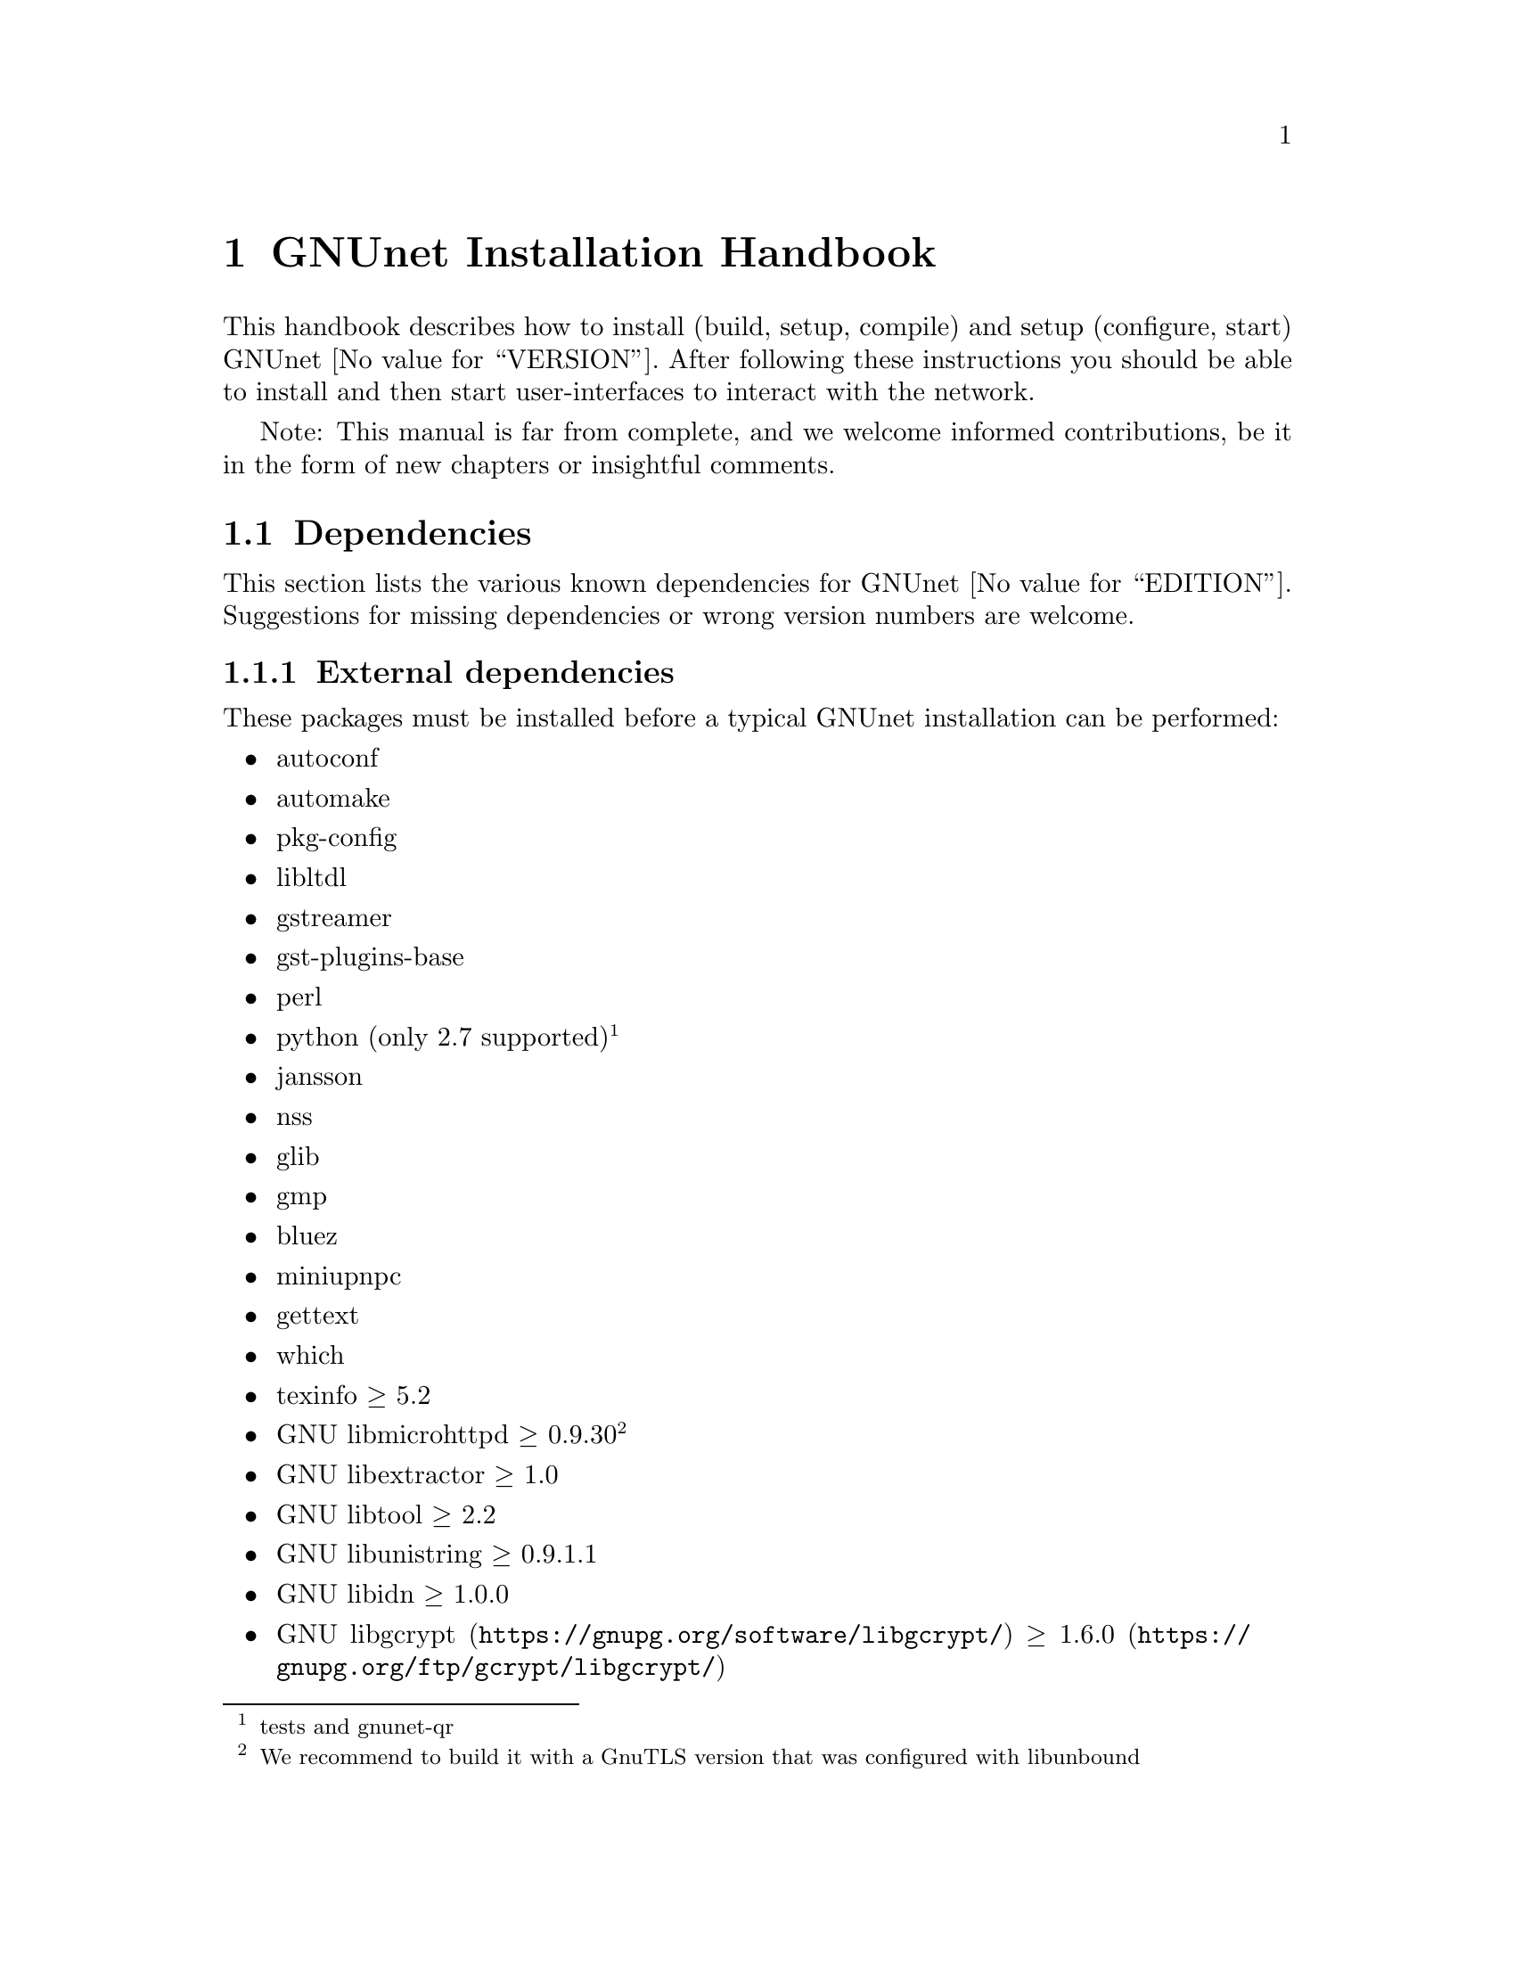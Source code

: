 @node GNUnet Installation Handbook
@chapter GNUnet Installation Handbook

This handbook describes how to install (build, setup, compile) and
setup (configure, start) GNUnet @value{VERSION}. After following these
instructions you should be able to install and then start user-interfaces
to interact with the network.

Note: This manual is far from complete, and we welcome informed
contributions, be it in the form of new chapters or insightful comments.

@menu
* Dependencies::
* Pre-installation notes::
* Generic installation instructions::
* Build instructions for Ubuntu 12.04 using Git::
* Build instructions for software builds from source::
* Build Instructions for Microsoft Windows Platforms::
* Build instructions for Debian 7.5::
* Installing GNUnet from Git on Ubuntu 14.4::
* Build instructions for Debian 8::
* Outdated build instructions for previous revisions::
@c * Portable GNUnet::
* The graphical configuration interface::
* How to start and stop a GNUnet peer::
@end menu

@node Dependencies
@section Dependencies
@c %**end of header

This section lists the various known dependencies for
GNUnet @value{EDITION}.
Suggestions for missing dependencies or wrong version numbers are welcome.

@menu
* External dependencies::
* Optional dependencies::
* Internal dependencies::
@end menu

@node External dependencies
@subsection External dependencies
@c %**end of header

These packages must be installed before a typical GNUnet installation
can be performed:

@itemize @bullet
@item autoconf
@item automake
@item pkg-config
@item libltdl
@item gstreamer
@item gst-plugins-base
@item perl
@item python (only 2.7 supported)@footnote{tests and gnunet-qr}
@item jansson
@item nss
@item glib
@item gmp
@item bluez
@item miniupnpc
@item gettext
@item which
@item texinfo @geq{} 5.2
@item GNU libmicrohttpd @geq{} 0.9.30 @footnote{We recommend to build it
with a GnuTLS version that was configured with libunbound}
@item GNU libextractor @geq{} 1.0
@item GNU libtool @geq{} 2.2
@item GNU libunistring @geq{} 0.9.1.1
@item GNU libidn @geq{} 1.0.0
@item @uref{https://gnupg.org/software/libgcrypt/, GNU libgcrypt} @geq{}
@uref{https://gnupg.org/ftp/gcrypt/libgcrypt/, 1.6.0}
@item @uref{https://gnutls.org/, GnuTLS} @geq{} 3.2.7
@footnote{We recommend to compile with libunbound for DANE support;
GnuTLS also requires GNU nettle 2.7 (update: GnuTLS 3.2.7 appears NOT
to work against GNU nettle > 2.7, due to some API updatings done by
nettle. Thus it should be compiled against nettle 2.7
and, in case you get some error on the reference to `rpl_strerror' being
undefined, follow the instructions on
@uref{http://lists.gnupg.org/pipermail/gnutls-devel/2013-November/006588.html, this}
post (and the link inside it)).}
@item @uref{https://gnunet.org/gnurl, gnURL} libgnurl @geq{} 7.34.0
@footnote{must be compiled after @code{GnuTLS}}
@item libglpk @geq{} 4.45
@item @uref{http://www.openssl.org/, OpenSSL} @geq{} 1.0
@item TeX Live @geq{} 2012, optional (for gnunet-bcd)
@item Texinfo @geq{} 5.2 (for documentation)
@item libsqlite @geq{} 3.8.0 @footnote{(note that the code will
compile and often work with lower version numbers, but you may get subtle
bugs with respect to quota management in certain rare cases);
alternatively, MySQL or Postgres can also be installed, but those
databases will require more complex configurations (not
recommended for first-time users)}
@item zlib
@end itemize

@node Optional dependencies
@subsection Optional dependencies

These applications must be installed for various experimental or otherwise
optional features such as @command{gnunet-conversation},
and @command{gnunet-gtk} (most of these features are only build if you
configure GNUnet with @command{--enable-experimental}):

@itemize @bullet
@item libpulse @geq{} 2.0,
optional (for @command{gnunet-conversation})
@item libopus @geq{} 1.0.1,
optional (for @command{gnunet-conversation})
@item libogg @geq{} 1.3.0,
optional (for @command{gnunet-conversation})
@item libnss contained @command{certool} binary,
optional for convenient installation of
the GNS proxy.
@item python-zbar @geq{} 0.10,
optional (for @command{gnunet-qr})
@item Gtk+ @geq{} 3.0,
optional (for @command{gnunet-gtk})
@item libgladeui (must match Gtk+ version),
optional (for @command{gnunet-gtk})
@item libqrencode @geq{} 3.0,
optional (for @command{gnunet-namestore-gtk})
@end itemize

@node Internal dependencies
@subsection Internal dependencies

This section tries to give an overview of what processes a typical GNUnet
peer running a particular application would consist of. All of the
processes listed here should be automatically started by
@command{gnunet-arm -s}.
The list is given as a rough first guide to users for failure diagnostics.
Ideally, end-users should never have to worry about these internal
dependencies.

In terms of internal dependencies, a minimum file-sharing system consists
of the following GNUnet processes (in order of dependency):

@itemize @bullet
@item gnunet-service-arm
@item gnunet-service-resolver (required by all)
@item gnunet-service-statistics (required by all)
@item gnunet-service-peerinfo
@item gnunet-service-transport (requires peerinfo)
@item gnunet-service-core (requires transport)
@item gnunet-daemon-hostlist (requires core)
@item gnunet-daemon-topology (requires hostlist, peerinfo)
@item gnunet-service-datastore
@item gnunet-service-dht (requires core)
@item gnunet-service-identity
@item gnunet-service-fs (requires identity, mesh, dht, datastore, core)
@end itemize

@noindent
A minimum VPN system consists of the following GNUnet processes (in
order of dependency):

@itemize @bullet
@item gnunet-service-arm
@item gnunet-service-resolver (required by all)
@item gnunet-service-statistics (required by all)
@item gnunet-service-peerinfo
@item gnunet-service-transport (requires peerinfo)
@item gnunet-service-core (requires transport)
@item gnunet-daemon-hostlist (requires core)
@item gnunet-service-dht (requires core)
@item gnunet-service-mesh (requires dht, core)
@item gnunet-service-dns (requires dht)
@item gnunet-service-regex (requires dht)
@item gnunet-service-vpn (requires regex, dns, mesh, dht)
@end itemize

@noindent
A minimum GNS system consists of the following GNUnet processes (in
order of dependency):

@itemize @bullet
@item gnunet-service-arm
@item gnunet-service-resolver (required by all)
@item gnunet-service-statistics (required by all)
@item gnunet-service-peerinfo
@item gnunet-service-transport (requires peerinfo)
@item gnunet-service-core (requires transport)
@item gnunet-daemon-hostlist (requires core)
@item gnunet-service-dht (requires core)
@item gnunet-service-mesh (requires dht, core)
@item gnunet-service-dns (requires dht)
@item gnunet-service-regex (requires dht)
@item gnunet-service-vpn (requires regex, dns, mesh, dht)
@item gnunet-service-identity
@item gnunet-service-namestore (requires identity)
@item gnunet-service-gns (requires vpn, dns, dht, namestore, identity)
@end itemize

@node Pre-installation notes
@section Pre-installation notes

Please note that in the code instructions for the installation,
@emph{#} indicates commands run as privileged root user and
@emph{$} shows commands run as unprivileged ("normal") system user.


@node Generic installation instructions
@section Generic installation instructions

First, in addition to the GNUnet sources you might require downloading the
latest version of various dependencies, depending on how recent the
software versions in your distribution of GNU/Linux are.
Most distributions do not include sufficiently recent versions of these
dependencies.
Thus, a typically installation on a "modern" GNU/Linux distribution
requires you to install the following dependencies (ideally in this
order):

@itemize @bullet
@item libgpgerror and libgcrypt
@item libnettle and libunbound (possibly from distribution), GnuTLS
@item libgnurl (read the README)
@item GNU libmicrohttpd
@item GNU libextractor
@end itemize

Make sure to first install the various mandatory and optional
dependencies including development headers from your distribution.

Other dependencies that you should strongly consider to install is a
database (MySQL, sqlite or Postgres).
The following instructions will assume that you installed at least sqlite.
For most distributions you should be able to find pre-build packages for
the database. Again, make sure to install the client libraries @b{and} the
respective development headers (if they are packaged separately) as well.

You can find specific, detailed instructions for installing of the
dependencies (and possibly the rest of the GNUnet installation) in the
platform-specific descriptions, which can be found in the Index.
Please consult them now.
If your distribution is not listed, please study
@ref{Build instructions for Debian 8}, the build instructions for
Debian stable, carefully as you try to install the dependencies for your
own distribution.
Contributing additional instructions for further platforms is always
appreciated.
Please take in mind that operating system development tends to move at
a rather fast speed. Due to this you should be aware that some of
the instructions could be outdated by the time you are reading this.
If you find a mistake, please tell us about it (or even better: send
a patch to the documentation to fix it!).

Before proceeding further, please double-check the dependency list.
Note that in addition to satisfying the dependencies, you might have to
make sure that development headers for the various libraries are also
installed.
There maybe files for other distributions, or you might be able to find
equivalent packages for your distribution.

While it is possible to build and install GNUnet without having root
access, we will assume that you have full control over your system in
these instructions.
First, you should create a system user @emph{gnunet} and an additional
group @emph{gnunetdns}. On the GNU/Linux distributions Debian and Ubuntu,
type:

@example
# adduser --system --home /var/lib/gnunet --group \
--disabled-password gnunet
# addgroup --system gnunetdns
@end example

@noindent
On other Unixes and GNU systems, this should have the same effect:

@example
# useradd --system --groups gnunet --home-dir /var/lib/gnunet
# addgroup --system gnunetdns
@end example

Now compile and install GNUnet using:

@example
$ tar xvf gnunet-@value{VERSION}.tar.gz
$ cd gnunet-@value{VERSION}
$ ./configure --with-sudo=sudo --with-nssdir=/lib
$ make
$ sudo make install
@end example

If you want to be able to enable DEBUG-level log messages, add
@code{--enable-logging=verbose} to the end of the
@command{./configure} command.
@code{DEBUG}-level log messages are in English only and
should only be useful for developers (or for filing
really detailed bug reports). 

Finally, you probably want to compile @command{gnunet-gtk}, which
includes @command{gnunet-setup} (a graphical tool for
GNUnet configuration) and @command{gnunet-fs-gtk} (a graphical tool for
GNUnet file-sharing):

@example
$ tar xvf gnunet-gtk-@value{VERSION}.tar.gz
$ cd gnunet-gtk-@value{VERSION}
$ ./configure --with-gnunet=/usr/local/
$ make
$ sudo make install
$ cd ..
# just to be safe run this:
$ sudo ldconfig
@end example

@noindent
Next, edit the file @file{/etc/gnunet.conf} to contain the following:

@example
[arm]
SYSTEM_ONLY = YES
USER_ONLY = NO
@end example

@noindent
You may need to update your @code{ld.so} cache to include
files installed in @file{/usr/local/lib}:

@example
# ldconfig
@end example

@noindent
Then, switch from user @code{root} to user @code{gnunet} to start
the peer:

@example
# su -s /bin/sh - gnunet
$ gnunet-arm -c /etc/gnunet.conf -s
@end example

You may also want to add the last line in the gnunet user's @file{crontab}
prefixed with @code{@@reboot} so that it is executed whenever the system
is booted:

@example
@@reboot /usr/local/bin/gnunet-arm -c /etc/gnunet.conf -s
@end example

@noindent
This will only start the system-wide GNUnet services.
Type exit to get back your root shell.
Now, you need to configure the per-user part. For each
$USER that should get access to GNUnet on the system, run:

@example
# adduser $USER gnunet
@end example

@noindent
to allow them to access the system-wide GNUnet services. Then, each
user should create a configuration file @file{~/.config/gnunet.conf}
with the lines:

@example
[arm]
SYSTEM_ONLY = NO
USER_ONLY = YES
DEFAULTSERVICES = gns
@end example

@noindent
and start the per-user services using

@example
$ gnunet-arm -c ~/.config/gnunet.conf -s
@end example

@noindent
Again, adding a @code{crontab} entry to autostart the peer is advised:

@example
@@reboot /usr/local/bin/gnunet-arm -c $HOME/.config/gnunet.conf -s
@end example

@noindent
Note that some GNUnet services (such as SOCKS5 proxies) may need a
system-wide TCP port for each user.
For those services, systems with more than one user may require each user
to specify a different port number in their personal configuration file.

Finally, the user should perform the basic initial setup for the GNU Name
System (GNS). This is done by running two commands:

@example
$ gnunet-gns-import.sh
$ gnunet-gns-proxy-setup-ca
@end example

@noindent
The first generates the default zones, wheras the second setups the GNS
Certificate Authority with the user's browser. Now, to activate GNS in the
normal DNS resolution process, you need to edit your
@file{/etc/nsswitch.conf} where you should find a line like this:

@example
hosts: files mdns4_minimal [NOTFOUND=return] dns mdns4
@end example

@noindent
The exact details may differ a bit, which is fine. Add the text
@emph{"gns [NOTFOUND=return]"} after @emph{"files"}.
Keep in mind that we included a backslash ("\") here just for
markup reasons. You should write the text below on @b{one line}
and @b{without} the "\":

@example
hosts: files gns [NOTFOUND=return] mdns4_minimal \
[NOTFOUND=return] dns mdns4
@end example

@c FIXME: Document new behavior.
You might want to make sure that @file{/lib/libnss_gns.so.2} exists on
your system, it should have been created during the installation. 

@node Build instructions for Ubuntu 12.04 using Git
@section Build instructions for Ubuntu 12.04 using Git

@menu
* Install the required build tools::
* Install libgcrypt 1.6 and libgpg-error::
* Install gnutls with DANE support::
* Install libgnurl::
* Install libmicrohttpd from Git::
* Install libextractor from Git::
* Install GNUnet dependencies::
* Build GNUnet::
* Install the GNUnet-gtk user interface from Git::
@end menu

@node  Install the required build tools
@subsection  Install the required build tools

First, make sure Git is installed on your system:

@example
$ sudo apt-get install git
@end example

Install the essential buildtools:

@example
$ sudo apt-get install automake autopoint autoconf libtool
@end example

@node Install libgcrypt 1.6 and libgpg-error
@subsection Install libgcrypt 1.6 and libgpg-error

@ref{generic source installation - libgpg-error}

@node Install gnutls with DANE support
@subsection Install gnutls with DANE support

@itemize @bullet
@item @ref{generic source installation - nettle}
@item @ref{generic source installation - ldns}
@item @ref{generic source installation - libunbound/unbound}
@item @ref{generic source installation - gnutls}
@item @ref{generic source installation - libgcrypt}
@end itemize

@node Install libgnurl
@subsection Install libgnurl

Follow the @ref{generic source installation - libgnurl}.

@node Install libmicrohttpd from Git
@subsection Install libmicrohttpd from Git

@example
$ git clone https://gnunet.org/git/libmicrohttpd
$ cd libmicrohttpd/
$ ./bootstrap
$ ./configure
$ sudo make install ; cd ..
@end example

@node  Install libextractor from Git
@subsection  Install libextractor from Git

Install libextractor dependencies:

@example
$ sudo apt-get install zlib1g-dev libgsf-1-dev libmpeg2-4-dev \
 libpoppler-dev libvorbis-dev libexiv2-dev libjpeg-dev \
 libtiff-dev libgif-dev libvorbis-dev libflac-dev libsmf-dev \
 g++
@end example

Build libextractor:

@example
$ git clone https://gnunet.org/git/libextractor
$ cd libextractor
$ ./bootstrap
$ ./configure
$ sudo make install ; cd ..
@end example

@node Install GNUnet dependencies
@subsection Install GNUnet dependencies

@example
$ sudo apt-get install libidn11-dev libunistring-dev libglpk-dev \
 libpulse-dev libbluetooth-dev libsqlite-dev
@end example

Install libopus:

@example
$ wget http://downloads.xiph.org/releases/opus/opus-1.1.tar.gz
$ tar xf opus-1.1.tar.gz
$ cd opus-1.1/
$ ./configure
$ sudo make install ; cd ..
@end example

Choose one or more database backends:

SQLite3:
@example
$ sudo apt-get install libsqlite3-dev
@end example
MySQL:
@example
$ sudo apt-get install libmysqlclient-dev
@end example
PostgreSQL:
@example
$ sudo apt-get install libpq-dev postgresql
@end example



@node Build GNUnet
@subsection Build GNUnet



@menu
* Configuring the installation path::
* Configuring the system::
* Installing components requiring sudo permission::
* Build::
@end menu

@node Configuring the installation path
@subsubsection Configuring the installation path

You can specify the location of the GNUnet installation by setting the
prefix when calling the configure script with @code{--prefix=DIRECTORY}

@example
$ export PATH=$PATH:DIRECTORY/bin
@end example

@node Configuring the system
@subsubsection Configuring the system

Please make sure NOW that you have created a user and group 'gnunet'
and additionally a group 'gnunetdns':

@example
$ sudo addgroup gnunet
$ sudo addgroup gnunetdns
$ sudo adduser gnunet
@end example

Each GNUnet user should be added to the 'gnunet' group (may
require fresh login to come into effect):

@example
$ sudo useradd -G  gnunet
@end example

@node Installing components requiring sudo permission
@subsubsection Installing components requiring sudo permission

Some components, like the nss plugin required for GNS, may require root
permissions. To allow these few components to be installed use:

@example
$ ./configure --with-sudo
@end example

@node Build
@subsubsection Build

@example
$ git clone https://gnunet.org/git/gnunet/
$ cd gnunet/
$ ./bootstrap
@end example

Use the required configure call including the optional installation prefix
@code{PREFIX} or the sudo permissions:

@example
$ ./configure [ --with-sudo | --with-prefix=PREFIX ]
@end example

@example
$ make; sudo make install
@end example

After installing it, you need to create an empty configuration file:

@example
mkdir ~/.gnunet; touch ~/.gnunet/gnunet.conf
@end example

And finally you can start GNUnet with:

@example
$ gnunet-arm -s
@end example

@node Install the GNUnet-gtk user interface from Git
@subsection Install the GNUnet-gtk user interface from Git


Install depencies:

@example
$ sudo apt-get install libgtk-3-dev libunique-3.0-dev libgladeui-dev \
 libqrencode-dev
@end example

Build GNUnet (with an optional prefix) and execute:

@example
$ git clone https://gnunet.org/git/gnunet-gtk/
$ cd gnunet-gtk/
$ ./bootstrap
$ ./configure [--prefix=PREFIX] --with-gnunet=DIRECTORY
$ make; sudo make install
@end example

@node Build instructions for software builds from source
@section Build instructions for software builds from source

This section describes software builds in case your operating
system lacks binary substitutes / binary builds for some dependencies
of GNUnet.
It is assumed that you have installed common build dependencies
and that these instructions are treated as generic without any
debugging help.
It is furthermore assumed that you use the release tarballs of
the software, installation from the respective version control
sources might differ in ways that are only minimal different
(for example a dependency on autotools etc).

@menu
* generic source installation - nettle::
* generic source installation - ldns::
* generic source installation - libunbound/unbound::
* generic source installation - libav::
* generic source installation - libextractor::
* generic source installation - libgpg-error::
* generic source installation - libgcrypt::
* generic source installation - gnutls::
* generic source installation - libmicrohttpd::
* generic source installation - libgnurl::
@end menu

@node generic source installation - nettle
@subsection generic source installation - nettle

@example
$ wget http://www.lysator.liu.se/~nisse/archive/nettle-2.7.1.tar.gz
$ tar xf nettle-2.7.1.tar.gz
$ cd nettle-2.7.1
$ ./configure
$ sudo make install ; cd ..
@end example

@node generic source installation - ldns
@subsection generic source installation - ldns

@example
$ wget https://www.nlnetlabs.nl/downloads/ldns/ldns-1.6.16.tar.gz
$ tar xf ldns-1.6.16.tar.gz
$ cd ldns-1.6.16
$ ./configure
$ sudo make install ; cd ..
@end example

@node generic source installation - libunbound/unbound
@subsection generic source installation - libunbound/unbound

@example
$ wget https://unbound.net/downloads/unbound-1.4.21.tar.gz
$ tar xf unbound-1.4.21.tar.gz
$ cd unbound-1.4.21
$ ./configure
$ sudo make install ; cd ..
@end example

@node generic source installation - libav
@subsection generic source installation - libav

@example
$ wget https://libav.org/releases/libav-9.10.tar.xz
$ cd libav-0.9 ; ./configure --enable-shared;
$ make; sudo make install; cd ..
@end example

@node generic source installation - libextractor
@subsection generic source installation - libextractor

@example
$ wget https://ftp.gnu.org/gnu/libextractor/libextractor-1.3.tar.gz
$ tar xvf libextractor-1.3.tar.gz
$ cd libextractor-1.3 ; ./configure;
$ make ; sudo make install; cd ..
@end example

@node generic source installation - libgpg-error
@subsection generic source installation - libgpg-error

@example
$ wget https://ftp.gnupg.org/gcrypt/libgpg-error/libgpg-error-1.12.tar.bz2
$ tar xvf libgpg-error-1.12.tar.bz2
$ cd libgpg-error-1.12; ./configure;
$ make ; sudo make install; cd ..
@end example

@node generic source installation - libgcrypt
@subsection generic source installation - libgcrypt
@example
$ wget https://ftp.gnupg.org/gcrypt/libgcrypt/libgcrypt-1.6.0.tar.bz2
$ tar xvf libgcrypt-1.6.0.tar.bz2
$ cd libgcrypt-1.6.0; ./configure --with-gpg-error-prefix=/usr/local;
$ make ; sudo make install ; cd ..
@end example

@node generic source installation - gnutls
@subsection generic source installation - gnutls

@example
$ wget ftp://ftp.gnutls.org/gcrypt/gnutls/v3.2/gnutls-3.2.7.tar.xz
$ tar xvf gnutls-3.2.7.tar.xz
$ cd gnutls-3.2.7
@end example

@noindent
If you want a GnuTLS with DANE functionality (recommended for GNUnet),
you have to compile it against libunbound. Assuming that libunbound
is installed on your system:

@example
$ ./configure --enable-libdane
@end example

@noindent
Note that the build system of GnuTLS should pick up libunbound without
the explicit mention of @code{--enable-libdane}.
If you don't want libdane support you should pass @code{--disable-libdane}
instead.

@example
$ ./configure
$ make ; sudo make install ; cd ..
@end example

@node generic source installation - libmicrohttpd
@subsection generic source installation - libmicrohttpd

@example
$ wget https://ftp.gnu.org/gnu/libmicrohttpd/libmicrohttpd-0.9.33.tar.gz
$ tar xvf libmicrohttpd-0.9.33.tar.gz
$ cd libmicrohttpd-0.9.33; ./configure;
$ make ; sudo make install ; cd ..
@end example

@node generic source installation - libgnurl
@subsection generic source installation - libgnurl

Example installation of libgnurl version 7.57.0 from source.

@example
$ wget https://ftp.gnu.org/gnu/gnunet/gnurl-7.57.0.tar.xz
$ wget https://ftp.gnu.org/gnu/gnunet/gnurl-7.57.0.tar.xz.sig
$ gpg --verify gnurl-7.57.0.tar.xz.sig
@end example

@noindent
If that command fails because you do not have the required public key,
then run this command to import it:

@example
$ gpg --keyserver pgp.mit.edu --recv-keys A88C8ADD129828D7EAC02E52E22F9BBFEE348588
@end example

@noindent
and rerun the gpg --verify command. 

@example
$ tar xvf gnurl-7.57.0.tar.xz
$ cd gnurl-7.57.0
$ ./configure --disable-ntlm-wb
$ make ; sudo make install; cd ..
@end example

You have now build and installed libgnurl from source.

@menu
* Fixing libgnurl build issues::
@end menu

@node Fixing libgnurl build issues
@subsubsection Fixing libgnurl build issues

@c FIXME: Obviously this subsection should be evaluated and
@c if still necessary moved into gnURL itself (README) or
@c into a separate section which deals with gnURL.
If you have to compile libgnurl from source (for example if the version
included in your distribution is too old or it's not included at all)
you perhaps might get an error message while running the
@command{configure} script:

@example
$ configure
...
checking for 64-bit curl_off_t data type... unknown
checking for 32-bit curl_off_t data type... unknown
checking for 16-bit curl_off_t data type... unknown
configure: error: cannot find data type for curl_off_t.
@end example

@noindent
Solution:

Before running the @command{configure} script, set:

@example
CFLAGS="-I. -I$BUILD_ROOT/include"
@end example

@node Build Instructions for Microsoft Windows Platforms
@section Build Instructions for Microsoft Windows Platforms

@menu
* Introduction to building on MS Windows::
* Requirements::
* Dependencies & Initial Setup::
* GNUnet Installation::
* Adjusting Windows for running and testing GNUnet::
* Building the GNUnet Installer::
* Using GNUnet with Netbeans on Windows::
@end menu

@node Introduction to building on MS Windows
@subsection Introduction to building on MS Windows


This document is a guide to building GNUnet and its dependencies on
Windows platforms. GNUnet development is mostly done under GNU/Linux and
especially git checkouts may not build out of the box.
We regret any inconvenience, and if you have problems, please report
them.

@node Requirements
@subsection Requirements

The Howto is based upon a @strong{Windows Server 2008 32bit}
@strong{Installation}, @strong{sbuild} and thus a
@uref{http://www.mingw.org/wiki/MSYS, MSYS+MinGW}
(W32-GCC-Compiler-Suite + Unix-like Userland) installation. sbuild
is a convenient set of scripts which creates a working msys/mingw
installation and installs most dependencies required for GNUnet.

As of the point of the creation of these instructions,
GNUnet @strong{requires} a Windows @strong{Server} 2003 or
newer for full feature support.
Windows Vista and later will also work, but
@strong{non-server version can not run a VPN-Exit-Node} as the NAT
features have been removed as of Windows Vista.

@c TODO: We should document Windows 10!
@c It seems like the situation hasn't changed with W10

@node Dependencies & Initial Setup
@subsection Dependencies & Initial Setup


@itemize @bullet

@item
Install a fresh version of @strong{Python 2.x}, even if you are using a
x64-OS, install a 32-bit version for use with sbuild.
Python 3.0 is currently incompatible.

@item
Install your favorite @uref{http://code.google.com/p/tortoisegit/, git} &
@uref{http://tortoisesvn.net/, subversion}-clients.

@item
You will also need some archive-manager like
@uref{http://www.7-zip.org/, 7zip}.

@item
Pull a copy of sbuild to a directory of your choice, which will be used
in the remainder of this guide. For now, we will use
@file{c:\gnunet\sbuild\}

@item
in @file{sbuild\src\mingw\mingw32-buildall.sh}, comment out the packages
@strong{gnunet-svn} and @strong{gnunet-gtk-svn}, as we don't want sbuild
to compile/install those for us.

@item
Follow LRN's sbuild installation instructions.-
@end itemize

Please note that sbuild may (or will most likely) fail during
installation, thus you really HAVE to @strong{check the logfiles} created
during the installation process.
Certain packages may fail to build initially due to missing dependencies,
thus you may have to
@strong{substitute those with binary-versions initially}. Later on once
dependencies are satisfied you can re-build the newer package versions.

@strong{It is normal that you may have to repeat this step multiple times
and there is no uniform way to fix all compile-time issues, as the
build-process of many of the dependencies installed are rather unstable
on win32 and certain releases may not even compile at all.}

Most dependencies for GNUnet have been set up by sbuild, thus we now
should add the @file{bin/} directories in your new msys and mingw
installations to PATH. You will want to create a backup of your finished
msys-environment by now.

@node GNUnet Installation
@subsection GNUnet Installation

First, we need to launch our msys-shell, you can do this via

@file{C:\gnunet\sbuild\msys\msys.bat}

You might wish to take a look at this file and adjust some
login-parameters to your msys environment.

Also, sbuild added two pointpoints to your msys-environment, though those
might remain invisible:

@itemize @bullet

@item
/mingw, which will mount your mingw-directory from sbuild/mingw and the
other one is

@item
/src which contains all the installation sources sbuild just compiled.
@end itemize

Check out the current GNUnet sources (git HEAD) from the
GNUnet repository "gnunet.git", we will do this in your home directory:

@code{git clone https://gnunet.org/git/gnunet/ ~/gnunet}

Now, we will first need to bootstrap the checked out installation and then
configure it accordingly.

@example
cd ~/gnunet
./bootstrap
STRIP=true CPPFLAGS="-DUSE_IPV6=1 -DW32_VEH" CFLAGS="$CFLAGS -g -O2" \
./configure --prefix=/ --docdir=/share/doc/gnunet \
--with-libiconv-prefix=/mingw --with-libintl-prefix=/mingw \
--with-libcurl=/mingw --with-extractor=/mingw --with-sqlite=/mingw \
--with-microhttpd=/mingw --with-plibc=/mingw --enable-benchmarks \
--enable-expensivetests --enable-experimental --with-qrencode=/mingw \
--enable-silent-rules --enable-experimental 2>&1 | tee -a ./configure.log
@end example

The parameters above will configure for a reasonable GNUnet installation
to the your msys-root directory.
Depending on which features your would like to build or you may need to
specify additional dependencies. Sbuild installed most libs into
the /mingw subdirectory, so remember to prefix library locations with
this path.

Like on a unixoid system, you might want to use your home directory as
prefix for your own GNUnet installation for development, without tainting
the buildenvironment. Just change the "prefix" parameter to point towards
~/ in this case.

Now it's time to compile GNUnet as usual. Though this will take some time,
so you may fetch yourself a coffee or some Mate now...

@example
make ; make install
@end example

@node Adjusting Windows for running and testing GNUnet
@subsection Adjusting Windows for running and testing GNUnet

Assuming the build succeeded and you
@strong{added the bin directory of your GNUnet to PATH}, you can now use
your gnunet-installation as usual.
Remember that UAC or the windows firewall may popup initially, blocking
further execution of gnunet until you acknowledge them.

You will also have to take the usual steps to get peer-to-peer (p2p)
software running properly (port forwarding, ...),
and GNUnet will require administrative permissions as it may even
install a device-driver (in case you are using gnunet-vpn and/or
gnunet-exit).

@node Building the GNUnet Installer
@subsection Building the GNUnet Installer

The GNUnet installer is made with
@uref{http://nsis.sourceforge.net/, NSIS}.
The installer script is located in @file{contrib\win} in the
GNUnet source tree.

@node Using GNUnet with Netbeans on Windows
@subsection Using GNUnet with Netbeans on Windows

TODO

@node Build instructions for Debian 7.5
@section Build instructions for Debian 7.5


These are the installation instructions for Debian 7.5. They were tested
using a minimal, fresh Debian 7.5 AMD64 installation without non-free
software (no contrib or non-free).
By "minimal", we mean that during installation, we did not select any
desktop environment, servers or system utilities during the "tasksel"
step. Note that the packages and the dependencies that we will install
during this chapter take about 1.5 GB of disk space.
Combined with GNUnet and space for objects during compilation, you should
not even attempt this unless you have about 2.5 GB free after the minimal
Debian installation.
Using these instructions to build a VM image is likely to require a
minimum of 4-5 GB for the VM (as you will likely also want a desktop
manager).

GNUnet's security model assumes that your @file{/home} directory is
encrypted. Thus, if possible, you should encrypt your home partition
(or per-user home directory).

Naturally, the exact details of the starting state for your installation
should not matter much. For example, if you selected any of those
installation groups you might simply already have some of the necessary
packages installed.
We did this for testing, as this way we are less likely to forget to
mention a required package.
Note that we will not install a desktop environment, but of course you
will need to install one to use GNUnet's graphical user interfaces.
Thus, it is suggested that you simply install the desktop environment of
your choice before beginning with the instructions.



@menu
* Update::
* Stable? Hah!::
* Update again::
* Installing packages::
* Installing dependencies from source::
* Installing GNUnet from source::
* But wait there is more!::
@end menu

@node Update
@subsection Update

After any installation, you should begin by running

@example
# apt-get update ; apt-get upgrade
@end example

to ensure that all of your packages are up-to-date. Note that the "#" is
used to indicate that you need to type in this command as "root"
(or prefix with "sudo"), whereas "$" is used to indicate typing in a
command as a normal user.

@node Stable? Hah!
@subsection Stable? Hah!

Yes, we said we start with a Debian 7.5 "stable" system. However, to
reduce the amount of compilation by hand, we will begin by allowing the
installation of packages from the testing and unstable distributions as
well.
We will stick to "stable" packages where possible, but some packages will
be taken from the other distributions.
Start by modifying @file{/etc/apt/sources.list} to contain the
following (possibly adjusted to point to your mirror of choice):

@example
# These were there before:
deb http://ftp.de.debian.org/debian/ wheezy main
deb-src http://ftp.de.debian.org/debian/ wheezy main
deb http://security.debian.org/ wheezy/updates main
deb-src http://security.debian.org/ wheezy/updates main
deb http://ftp.de.debian.org/debian/ wheezy-updates main
deb-src http://ftp.de.debian.org/debian/ wheezy-updates main

# Add these lines (feel free to adjust the mirror):
deb http://ftp.de.debian.org/debian/ testing main
deb http://ftp.de.debian.org/debian/ unstable main
@end example

The next step is to create/edit your @file{/etc/apt/preferences}
file to look like this:

@example
Package: *
Pin: release a=stable,n=wheezy
Pin-Priority: 700

Package: *
Pin: release o=Debian,a=testing
Pin-Priority: 650

Package: *
Pin: release o=Debian,a=unstable
Pin-Priority: 600
@end example

You can read more about Apt Preferences here and here.
Note that other pinnings are likely to also work for GNUnet, the key
thing is that you need some packages from unstable (as shown below).
However, as unstable is unlikely to be comprehensive (missing packages)
or might be problematic (crashing packages), you probably want others
from stable and/or testing.

@node Update again
@subsection Update again

Now, run again@

@example
# apt-get update@
# apt-get upgrade@
@end example

to ensure that all your new distribution indices are downloaded, and
that your pinning is correct: the upgrade step should cause no changes
at all.

@node Installing packages
@subsection Installing packages

We begin by installing a few Debian packages from stable:@

@example
# apt-get install gcc make python-zbar libltdl-dev libsqlite3-dev \
  libunistring-dev libopus-dev libpulse-dev openssl libglpk-dev \
  texlive libidn11-dev libmysqlclient-dev libpq-dev libarchive-dev \
  libbz2-dev libexiv2-dev libflac-dev libgif-dev libglib2.0-dev \
  libgtk-3-dev libmagic-dev libjpeg8-dev libmpeg2-4-dev libmp4v2-dev \
  librpm-dev libsmf-dev libtidy-dev libtiff5-dev libvorbis-dev \
  libogg-dev zlib1g-dev g++ gettext libgsf-1-dev libunbound-dev \
  libqrencode-dev libgladeui-dev nasm texlive-latex-extra \
  libunique-3.0-dev gawk miniupnpc libfuse-dev libbluetooth-dev
@end example

After that, we install a few more packages from unstable:@

@example
# apt-get install -t unstable nettle-dev libgstreamer1.0-dev \
  gstreamer1.0-plugins-base gstreamer1.0-plugins-good \
  libgstreamer-plugins-base1.0-dev
@end example

@node Installing dependencies from source
@subsection Installing dependencies from source

Next, we need to install a few dependencies from source.
You might want to do this as a "normal" user and only run the
@code{make install} steps as root (hence the @code{sudo} in the
commands below). Also, you do this from any
directory. We begin by downloading all dependencies, then extracting the
sources, and finally compiling and installing the libraries.

For these steps, follow the instructions given in the
installation from source instruction in this order:

@itemize @bullet
@item @ref{generic source installation - libav}
@item @ref{generic source installation - libextractor}
@item @ref{generic source installation - libgpg-error}
@item @ref{generic source installation - libgcrypt}
@item @ref{generic source installation - gnutls}
@item @ref{generic source installation - libmicrohttpd}
@item @ref{generic source installation - libgnurl}
@end itemize

@node Installing GNUnet from source
@subsection Installing GNUnet from source


For this, simply follow the generic installation instructions from
here.

@node But wait there is more!
@subsection But wait there is more!

So far, we installed all of the packages and dependencies required to
ensure that all of GNUnet would be built.
However, while for example the plugins to interact with the MySQL or
Postgres databases have been created, we did not actually install or
configure those databases. Thus, you will need to install
and configure those databases or stick with the default Sqlite database.
Sqlite is usually fine for most applications, but MySQL can offer better
performance and Postgres better resillience.


@node Installing GNUnet from Git on Ubuntu 14.4
@section Installing GNUnet from Git on Ubuntu 14.4

@strong{Install the required build tools:}

@example
$ sudo apt-get install git automake autopoint autoconf
@end example

@strong{Install the required dependencies}

@example
$ sudo apt-get install libltdl-dev libgpg-error-dev libidn11-dev \
 libunistring-dev libglpk-dev libbluetooth-dev libextractor-dev \
 libmicrohttpd-dev libgnutls28-dev
@end example

@strong{Choose one or more database backends}

@itemize @bullet

@item SQLite3:

@example
$ sudo apt-get install libsqlite3-dev
@end example

@item MySQL:

@example
$ sudo apt-get install libmysqlclient-dev
@end example

@item PostgreSQL:

@example
$ sudo apt-get install libpq-dev postgresql
@end example

@end itemize

@strong{Install the optional dependencies for gnunet-conversation:}

@example
$ sudo apt-get install gstreamer1.0 libpulse-dev libopus-dev
@end example

@strong{Install the libgrypt 1.6.1:}

@itemize @bullet

@item For Ubuntu 14.04:

@example
$ sudo apt-get install libgcrypt20-dev
@end example

@item For Ubuntu older 14.04:

@example
$ wget ftp://ftp.gnupg.org/gcrypt/libgcrypt/libgcrypt-1.6.1.tar.bz2
$ tar xf libgcrypt-1.6.1.tar.bz2
$ cd libgcrypt-1.6.1
$ ./configure
$ sudo make install
$ cd ..
@end example

@end itemize

@strong{Install libgnurl}

@example
$ wget https://gnunet.org/sites/default/files/gnurl-7.35.0.tar.bz2
$ tar xf gnurl-7.35.0.tar.bz2
$ cd gnurl-7.35.0
$ ./configure --enable-ipv6 --with-gnutls --without-libssh2 \
 --without-libmetalink --without-winidn --without-librtmp \
 --without-nghttp2 --without-nss --without-cyassl --without-polarssl \
 --without-ssl --without-winssl --without-darwinssl --disable-sspi \
 --disable-ntlm-wb --disable-ldap --disable-rtsp --disable-dict \
 --disable-telnet --disable-tftp --disable-pop3 --disable-imap \
 --disable-smtp --disable-gopher --disable-file --disable-ftp
$ sudo make install
$ cd ..
@end example

@strong{Install GNUnet}

@example
$ git clone https://gnunet.org/git/gnunet/
$ cd gnunet/
$ ./bootstrap
@end example

If you want to:

@itemize @bullet

@item Install to a different directory:

@example
--prefix=PREFIX
@end example

@item
Have sudo permission, but do not want to compile as root:

@example
--with-sudo
@end example

@item
Want debug message enabled:

@example
--enable-logging=verbose
@end example

@end itemize


@example
$ ./configure [ --with-sudo | --prefix=PREFIX | --enable-logging=verbose]
$ make; sudo make install
@end example

After installing it, you need to create an empty configuration file:

@example
touch ~/.config/gnunet.conf
@end example

And finally you can start GNUnet with

@example
$ gnunet-arm -s
@end example

@node Build instructions for Debian 8
@section Build instructions for Debian 8
@c FIXME: I -> we

These are the installation instructions for Debian 8. They were tested
sing a fresh Debian 8 AMD64 installation without non-free software (no
contrib or non-free). During installation, I only selected "lxde" for the
desktop environment.
Note that the packages and the dependencies that we will install during
this chapter take about 1.5 GB of disk space. Combined with GNUnet and
space for objects during compilation, you should not even attempt this
unless you have about 2.5 GB free after the Debian installation.
Using these instructions to build a VM image is likely to require a
minimum of 4-5 GB for the VM (as you will likely also want a desktop
manager).

GNUnet's security model assumes that your @code{/home} directory is
encrypted.
Thus, if possible, you should encrypt your entire disk, or at least just
your home partition (or per-user home directory).

Naturally, the exact details of the starting state for your installation
should not matter much.
For example, if you selected any of those installation groups you might
simply already have some of the necessary packages installed. Thus, it is
suggested that you simply install the desktop environment of your choice
before beginning with the instructions.


@menu
* Update Debian::
* Installing Debian Packages::
* Installing Dependencies from Source2::
* Installing GNUnet from Source2::
* But wait (again) there is more!::
@end menu

@node Update Debian
@subsection Update Debian

After any installation, you should begin by running

@example
# apt-get update
# apt-get upgrade
@end example

to ensure that all of your packages are up-to-date. Note that the "#" is
used to indicate that you need to type in this command as "root" (or
prefix with "sudo"), whereas "$" is used to indicate typing in a command
as a normal user.

@node Installing Debian Packages
@subsection Installing Debian Packages

We begin by installing a few Debian packages from stable:

@example
# apt-get install gcc make python-zbar libltdl-dev libsqlite3-dev \ 
libunistring-dev libopus-dev libpulse-dev openssl libglpk-dev texlive \
libidn11-dev libmysqlclient-dev libpq-dev libarchive-dev libbz2-dev \
libflac-dev libgif-dev libglib2.0-dev libgtk-3-dev libmpeg2-4-dev \
libtidy-dev libvorbis-dev libogg-dev zlib1g-dev g++ gettext \
libgsf-1-dev libunbound-dev libqrencode-dev libgladeui-dev nasm \
texlive-latex-extra libunique-3.0-dev gawk miniupnpc libfuse-dev \
libbluetooth-dev gstreamer1.0-plugins-base gstreamer1.0-plugins-good \
libgstreamer-plugins-base1.0-dev nettle-dev libextractor-dev \
libgcrypt20-dev libmicrohttpd-dev
@end example

@node Installing Dependencies from Source2
@subsection Installing Dependencies from Source2

Yes, we said we start with a Debian 8 "stable" system, but because Debian
linked GnuTLS without support for DANE, we need to compile a few things,
in addition to GNUnet, still by hand. Yes, you can run GNUnet using the
respective Debian packages, but then you will not get DANE support.

Next, we need to install a few dependencies from source. You might want
to do this as a "normal" user and only run the @code{make install} steps
as root (hence the @code{sudo} in the commands below). Also, you do this
from any directory. We begin by downloading all dependencies, then
extracting the sources, and finally compiling and installing the
libraries:

@example
$ wget ftp://ftp.gnutls.org/gcrypt/gnutls/v3.3/gnutls-3.3.12.tar.xz
$ tar xvf gnutls-3.3.12.tar.xz
$ cd gnutls-3.3.12 ; ./configure ; make ; sudo make install ; cd ..
@end example

For the installation and compilation of libgnurl/gnURL refer to
the generic installation section,
@xref{generic source installation - libgnurl}.

@node Installing GNUnet from Source2
@subsection Installing GNUnet from Source2

For this, simply follow the generic installation instructions from@
here.

@node But wait (again) there is more!
@subsection But wait (again) there is more!

So far, we installed all of the packages and dependencies required to
ensure that all of GNUnet would be built. However, while for example the
plugins to interact with the MySQL or Postgres databases have been
created, we did not actually install or configure those databases.
Thus, you will need to install and configure those databases or stick
with the default Sqlite database. Sqlite is usually fine for most
applications, but MySQL can offer better performance and Postgres better
resillience.

@node Outdated build instructions for previous revisions
@section Outdated build instructions for previous revisions

This chapter contains a collection of outdated, older installation guides.
They are mostly intended to serve as a starting point for writing
up-to-date instructions and should not be expected to work for
GNUnet 0.10.x.
A set of older installation instructions can also be found in the
file @file{doc/outdated-and-old-installation-instructions.txt} in the
source tree of GNUnet.

This file covers old instructions which no longer receive security
updates or any kind of support.

@menu
* Installing GNUnet 0.10.1 on Ubuntu 14.04::
* Building GLPK for MinGW::
* GUI build instructions for Ubuntu 12.04 using Subversion::
@c * Installation with gnunet-update::
* Instructions for Microsoft Windows Platforms (Old)::
@end menu


@node Installing GNUnet 0.10.1 on Ubuntu 14.04
@subsection Installing GNUnet 0.10.1 on Ubuntu 14.04

Install the required dependencies:

@example
$ sudo apt-get install libltdl-dev libgpg-error-dev libidn11-dev \
 libunistring-dev libglpk-dev libbluetooth-dev libextractor-dev \
 libmicrohttpd-dev libgnutls28-dev
@end example

Choose one or more database backends:

@itemize @bullet

@item SQLite3

@example
 $ sudo apt-get install libsqlite3-dev@
@end example

@item MySQL

@example
$ sudo apt-get install libmysqlclient-dev@
@end example

@item PostgreSQL

@example
 $ sudo apt-get install libpq-dev postgresql@
@end example

@end itemize

Install the optional dependencies for gnunet-conversation:

@example
 $ sudo apt-get install gstreamer1.0 libpulse-dev libopus-dev
@end example

Install libgcrypt 1.6:

@itemize @bullet

@item For Ubuntu 14.04:

@example
$ sudo apt-get install libgcrypt20-dev
@end example

@item For Ubuntu older than 14.04:

@example
wget ftp://ftp.gnupg.org/gcrypt/libgcrypt/libgcrypt-1.6.1.tar.bz2
$ tar xf libgcrypt-1.6.1.tar.bz2
$ cd libgcrypt-1.6.1
$ ./configure
$ sudo make install
$ cd ..
@end example
@end itemize

Install libgnurl:

@pxref{generic source installation - libgnurl}.

Install GNUnet:

@example
$ wget http://ftpmirror.gnu.org/gnunet/gnunet-0.10.1.tar.gz
$ tar xf gnunet-0.10.1.tar.gz
$ cd gnunet-0.10.1
@end example

If you want to:

@itemize @bullet

@item
Install to a different directory:

@example
--prefix=PREFIX
@end example

@item
Have sudo permission, but do not want to compile as root:

@example
--with-sudo
@end example

@item
Want debug message enabled:

@example
--enable-logging=verbose
@end example

@end itemize

@example
$ ./configure [ --with-sudo | --prefix=PREFIX | --enable-logging=verbose]
$ make; sudo make install
@end example

After installing it, you need to create an empty configuration file:

@example
touch ~/.config/gnunet.conf
@end example

And finally you can start GNUnet with

@example
$ gnunet-arm -s
@end example

@node Building GLPK for MinGW
@subsection Building GLPK for MinGW

GNUnet now requires the GNU Linear Programming Kit (GLPK).
Since there's is no package you can install with @code{mingw-get} you
have to compile it from source:

@itemize @bullet

@item Download the latest version from
@uref{http://ftp.gnu.org/gnu/glpk/}

@item Unzip the downloaded source tarball using your favourite
unzipper application In the MSYS shell

@item change to the respective directory 

@item Configure glpk for "i686-pc-mingw32":

@example
./configure '--build=i686-pc-mingw32'
@end example

@item run

@example
make install check
@end example

@end itemize

MinGW does not automatically detect the correct buildtype so you have to
specify it manually.


@node GUI build instructions for Ubuntu 12.04 using Subversion
@subsection GUI build instructions for Ubuntu 12.04 using Subversion

After installing GNUnet you can continue installing the GNUnet GUI tools:

First, install the required dependencies:

@example
$ sudo apt-get install libgladeui-dev libqrencode-dev
@end example

Please ensure that the GNUnet shared libraries can be found by the linker.
If you installed GNUnet libraries in a non standard path
(say GNUNET_PREFIX=/usr/local/lib/), you can

@itemize @bullet

@item set the environmental variable permanently to:

@example
LD_LIBRARY_PATH=$GNUNET_PREFIX
@end example

@item or add @code{$GNUNET_PREFIX} to @file{/etc/ld.so.conf}

@end itemize

Now you can checkout and compile the GNUnet GUI tools:

@example
$ git clone https://gnunet.org/git/gnunet-gtk
$ cd gnunet-gtk
$ ./bootstrap
$ ./configure --prefix=$GNUNET_PREFIX/.. --with-gnunet=$GNUNET_PREFIX/..
$ make install
@end example

@c @node Installation with gnunet-update
@c @subsection Installation with gnunet-update

@c gnunet-update project is an effort to introduce updates to GNUnet
@c installations. An interesting to-be-implemented-feature of gnunet-update
@c is that these updates are propagated through GNUnet's peer-to-peer
@c network. More information about gnunet-update can be found at
@c @c FIXME: Use correct cgit URL
@c @uref{https://gnunet.org/git/gnunet-update.git/tree/plain/README}.

@c While the project is still under development, we have implemented the
@c following features which we believe may be helpful for users and we
@c would like them to be tested:

@c @itemize @bullet

@c @item
@c Packaging GNUnet installation along with its run-time dependencies into
@c update packages

@c @item
@c Installing update packages into compatible hosts

@c @item
@c Updating an existing installation (which had been installed by
@c gnunet-update) to a newer one

@c @end itemize

@c The above said features of gnunet-update are currently available for
@c testing on GNU/Linux systems.

@c The following is a guide to help you get started with gnunet-update.
@c It shows you how to install the testing binary packages of GNUnet
@c 0.9.1 we have at @uref{https://gnunet.org/install/}.

@c gnunet-update needs the following dependencies:

@c @itemize @bullet
@c @item
@c python @geq{} 2.6

@c @item
@c gnupg

@c @item
@c python-gpgme
@c @end itemize


@c Checkout gnunet-update:

@c @c FIXME: git!
@c @example
@c $ svn checkout -r24905 https://gnunet.org/svn/gnunet-update@
@c @end example

@c For security reasons, all packages released for gnunet-update from us are
@c signed with the key at @uref{https://gnunet.org/install/key.txt}.
@c You would need to import this key into your gpg key ring.
@c gnunet-update uses this key to verify the integrity of the packages it
@c installs:

@c @example
@c $ gpg --recv-keys 7C613D78@
@c @end example

@c Download the packages relevant to your architecture (currently I have
@c access to GNU/Linux machines on x86_64 and i686, so only two for now,
@c hopefully more later) from https://gnunet.org/install/.

@c To install the downloaded package into the directory /foo:

@c @example
@c gnunet-update/bin/gnunet-update install downloaded/package /foo
@c @end example

@c The installer reports the directories into which shared libraries and
@c dependencies have been installed. You may need to add the reported shared
@c library installation paths to LD_LIBRARY_PATH before you start running any
@c installed binaries.

@c Please report bugs at https://gnunet.org/bugs/ under the project
@c 'gnunet-update'.

@node Instructions for Microsoft Windows Platforms (Old)
@subsection Instructions for Microsoft Windows Platforms (Old)

This document is a @b{DEPRECATED} installation guide for GNUnet on
Windows.
It will not work for recent GNUnet versions, but maybe it will be of
some use if problems arise. 

The Windows build uses a UNIX emulator for Windows,
@uref{http://www.mingw.org/, MinGW}, to build the executable modules.
These modules run natively on Windows and do not require additional
emulation software besides the usual dependencies.

GNUnet development is mostly done under GNU/Linux and especially git
checkouts may not build out of the box.
We regret any inconvenience, and if you have problems, please report them.

@menu
* Hardware and OS requirements::
* Software installation::
* Building libextractor and GNUnet::
* Installer::
* Source::
@end menu
     
@node Hardware and OS requirements
@subsubsection Hardware and OS requirements

@itemize @bullet

@item Pentium II or equivalent processor, @geq{} 350 MHz

@item 128 MB RAM

@item 600 MB free disk space

@item Windows 2000 or Windows XP are recommended

@end itemize

@node Software installation
@subsubsection Software installation

@itemize @bullet

@item
@strong{Compression software}@

The software packages GNUnet depends on are usually compressed using UNIX
tools like @command{tar}, @command{gzip}, @command{xzip} and
@command{bzip2}.
If you do not already have an utility that is able to extract such
archives, get @uref{http://www.7-zip.org/, 7-Zip}.

@item
@strong{UNIX environment}@

The MinGW project provides the compiler toolchain that is used to build
GNUnet.
Get the following packages from the
@uref{http://sourceforge.net/projects/mingw/files/, MinGW} project:

@itemize @bullet

@item GCC core
@item GCC g++
@item MSYS
@item MSYS Developer Tool Kit (msysDTK)
@item MSYS Developer Tool Kit - msys-autoconf (bin)
@item MSYS Developer Tool Kit - msys-automake (bin)
@item MinGW Runtime
@item MinGW Utilities
@item Windows API
@item Binutils
@item make
@item pdcurses
@item GDB (snapshot)
@end itemize

@itemize @bullet


@item Install MSYS (to c:\mingw, for example.)@
Do @strong{not} use spaces in the pathname.
For example, avoid a location such as @file{c:\program files\mingw}.

@item Install MinGW runtime, utilities and GCC to a subdirectory
(to @file{c:\mingw\mingw}, for example)

@item Install the Development Kit to the MSYS directory
(@file{c:\mingw})

@item Create a batch file bash.bat in your MSYS directory with
the files:

@example
bin\sh.exe --login
@end example

This batch file opens a shell which is used to invoke the build
processes.
MinGW's standard shell (@command{msys.bat}) is not suitable
because it opens a separate console window.
On Vista, @command{bash.bat} needs to be run as Administrator. 

@item
Start @command{bash.sh} and rename
@file{c:\mingw\mingw\lib\libstdc++.la} to avoid problems:

@example
mv /usr/mingw/lib/libstdc++.la /usr/mingw/lib/libstdc++.la.broken
@end example

@item
Unpack the Windows API to the MinGW directory (@file{c:\mingw\mingw\}) and
remove the declaration of DATADIR from
(@file{c:\mingw\mingw\include\objidl.h} (lines 55-58)

@item
Unpack autoconf, automake to the MSYS directory (@file{c:\mingw})

@item
Install all other packages to the MinGW directory (@file{c:\mingw\mingw\})
@end itemize


@item @strong{GNU Libtool}@
GNU Libtool is required to use shared libraries.
Get the prebuilt package from here and unpack it to the
MinGW directory (@file{c:\mingw})

@item @strong{Pthreads}@
GNUnet uses the portable POSIX thread library for multi-threading:

@itemize @bullet

@item Save
@uref{ftp://sources.redhat.com/pub/pthreads-win32/dll-latest/lib/x86/libpthreadGC2.a, libpthreadGC2.a}
(x86) or
@uref{ftp://sources.redhat.com/pub/pthreads-win32/dll-latest/lib/x64/libpthreadGC2.a, libpthreadGC2.a}
(x64) as libpthread.a into the @file{lib}
directory (@file{c:\mingw\mingw\lib\libpthread.a}).

@item Save
@uref{ftp://sources.redhat.com/pub/pthreads-win32/dll-latest/lib/x86/pthreadGC2.dll, pthreadGC2.dll}
(x86) or
@uref{ftp://sources.redhat.com/pub/pthreads-win32/dll-latest/lib/x64/pthreadGC2.dll, libpthreadGC2.a}
(x64) into the MinGW @file{bin} directory (@file{c:\mingw\mingw\bin}).

@item Download all header files from
@uref{ftp://sources.redhat.com/pub/pthreads-win32/dll-latest/include/, include/}
to the @file{include} directory (@file{c:\mingw\mingw\include}).
@end itemize


@item @strong{GNU MP}@
GNUnet uses the GNU Multiple Precision library for special cryptographic
operations. Get the GMP binary package from the
@uref{http://sourceforge.net/projects/mingwrep/, MinGW repository} and
unpack it to the MinGW directory (@file{c:\mingw\mingw})

@item @strong{GNU Gettext}@
GNU gettext is used to provide national language support.
Get the prebuilt package from hereand unpack it to the MinGW
directory (@file{c:\mingw\mingw})

@item @strong{GNU iconv}@
GNU Libiconv is used for character encoding conversion.
Get the prebuilt package from here and unpack it to the MinGW
directory (@file{c:\mingw\mingw}).

@item @strong{SQLite}@
GNUnet uses the SQLite database to store data.
Get the prebuilt binary from here and unpack it to your MinGW directory. 

@item @strong{MySQL}@
As an alternative to SQLite, GNUnet also supports MySQL.

@itemize @bullet

@item Get the binary installer from the
@uref{http://dev.mysql.com/downloads/mysql/4.1.html#Windows, MySQL project}
(version 4.1), install it and follow the instructions in
@file{README.mysql}.

@item  Create a temporary build directory (@file{c:\mysql})

@item Copy the directories @file{include\} and @file{lib\} from the
MySQL directory to the new directory

@item Get the patches from
@uref{http://bugs.mysql.com/bug.php?id=8906&files=1, Bug #8906} and
@uref{http://bugs.mysql.com/bug.php?id=8872&files=1, Bug #8872} (the
latter is only required for MySQL

@example
patch -p 0
@end example

@item Move @file{lib\opt\libmysql.dll} to @file{lib\libmysql.dll}

@item  Change to @file{lib\} and create an import library:

@example
dlltool --input-def ../include/libmySQL.def \
--dllname libmysql.dll \
--output-lib libmysqlclient.a -k
@end example

@item  Copy include\* to include\mysql\ 

@item  Pass @code{--with-mysql=/c/mysql} to
@command{./configure} and copy @file{libmysql.dll}
to your PATH or GNUnet's @file{bin} directory
@end itemize


@item @strong{GTK+}@
@command{gnunet-gtk} and @command{libextractor} depend on GTK.
Get the the binary and developer packages of @command{atk},
@command{glib}, @command{gtk}, @command{iconv},
@command{gettext-runtime}, @command{pango} from
@uref{ftp://ftp.gtk.org/pub/gtk/v2.6/win32, gtk.org} and unpack them
to the MinGW directory (@file{c:\mingw\mingw}).
@c FIXME: The URL below for pkg-config seems wrong.
Get @uref{http://www.gtk.org/download/win32.php, pkg-config} and
@command{libpng} and unpack them to the MinGW directory
(@file{c:\mingw\mingw}).
Here is an all-in-one package for the
@uref{http://ftp.gnome.org/pub/gnome/binaries/win32/gtk+/2.24/gtk+-bundle_2.24.10-20120208_win32.zip, gtk+dependencies}
. Do not overwrite any existing files!

@item @strong{Glade}@
@command{gnunet-gtk} and @command{gnunet-setup} were created using
this interface builder

@itemize @bullet

@item Get the Glade and libglade (-bin and -devel) packages
(without GTK!) from
@uref{http://gladewin32.sourceforge.net/, GladeWin32} and unpack them to
the MinGW directory (@file{c:\mingw\mingw}).

@item Get @command{libxml} from here and unpack it to the MinGW
directory (@file{c:\mingw\mingw}).
@end itemize

@c FIXME: URLs
@item @strong{zLib}@
@command{libextractor} requires @command{zLib} to decompress some file
formats. GNUnet uses it to (de)compress meta-data.
Get zLib from here (Signature) and unpack it to the MinGW directory
(@file{c:\mingw\mingw}).

@item @strong{Bzip2}@
@command{libextractor} also requires @command{Bzip2} to
decompress some file formats.
Get the Bzip2 (binary and developer package) from
@uref{http://gnuwin32.sourceforge.net/packages/bzip2.htm, GnuWin32} and
unpack it to the MinGW directory (@file{c:\mingw\mingw}).

@item @strong{Libgcrypt}@
@command{Libgcrypt} provides the cryptographic functions used by GNUnet.
Get Libgcrypt from @uref{ftp://ftp.gnupg.org/gcrypt/libgcrypt/, here},
compile and place it in the MinGW directory
(@file{c:\mingw\mingw}). Currently libgcrypt @geq{} 1.4.2 is required to
compile GNUnet.

@item @strong{PlibC}@
PlibC emulates Unix functions under Windows. Get PlibC from here and
unpack it to the MinGW directory (c:\mingw\mingw)

@item @strong{OGG Vorbis}@
@command{OGG Vorbis} is used to extract meta-data from @file{.ogg} files.
Get the packages
@uref{http://www.gnunet.org/libextractor/download/win/libogg-1.1.4.zip, libogg}
and
@uref{http://www.gnunet.org/libextractor/download/win/libvorbis-1.2.3.zip, libvorbis}
from the
@uref{http://ftp.gnu.org/gnu/libextractor/libextractor-w32-1.0.0.zip, libextractor win32 build}
and unpack them to the MinGW directory (c:\mingw\mingw).

@item @strong{Exiv2}@
(lib)Exiv2 is used to extract meta-data from files with Exiv2 meta-data.
Download
@uref{http://www.gnunet.org/libextractor/download/win/exiv2-0.18.2.zip, Exiv2}
and unpack it to the MSYS directory (c:\mingw).
@end itemize

@node Building libextractor and GNUnet
@subsubsection Building libextractor and GNUnet

Before you compile @command{libextractor} or @command{GNUnet},
be sure to set @code{PKG_CONFIG_PATH}:

@example
export PKG_CONFIG_PATH=/mingw/lib/pkgconfig
@end example

@noindent
@xref{GNUnet Installation Handbook}, for basic instructions on building
@command{libextractor} and @command{GNUnet}.
By default, all modules that are created in this way contain
debug information and are quite large. To compile release versions
(small and fast) set the variable @code{CFLAGS}:

@example
export CFLAGS='-O2 -march=pentium -fomit-frame-pointer' 
./configure --prefix=$HOME --with-extractor=$HOME
@end example

@node Installer
@subsubsection Installer

The GNUnet installer is made with
@uref{http://nsis.sourceforge.net/, NSIS}. The installer script is
located in @file{contrib\win} in the GNUnet source tree.

@node Source
@subsubsection Source

@c FIXME: URL
The sources of all dependencies are available here. 

@c @node Portable GNUnet
@c @section Portable GNUnet

@c Quick instructions on how to use the most recent GNUnet on most GNU/Linux
@c distributions

@c Currently this has only been tested on Ubuntu 12.04, 12.10, 13.04, Debian
@c and CentOS 6, but it should work on almost any GNU/Linux distribution.
@c More in-detail information can be found in the handbook.

@c Note 2017-10: Currently this section assumes the old SVN repo of GNUnet
@c which no longer exists.

@c @menu
@c * Prerequisites::
@c * Download & set up gnunet-update::
@c * Install GNUnet::
@c @end menu

@c @node Prerequisites
@c @subsection Prerequisites

@c Open a terminal and paste this line into it to install all required tools
@c needed:

@c @example
@c sudo apt-get install python-gpgme subversion
@c @end example

@c @node Download & set up gnunet-update
@c @subsection Download & set up gnunet-update

@c The following command will download a working version of gnunet-update
@c with the subversion tool and import the public key which is needed for
@c authentication:

@c @example
@c svn checkout -r24905 https://gnunet.org/svn/gnunet-update ~/gnunet-update
@c cd ~/gnunet-update
@c gpg --keyserver "hkp://keys.gnupg.net" --recv-keys 7C613D78
@c @end example

@c @node Install GNUnet
@c @subsection Install GNUnet

@c Download and install GNUnet binaries which can be found here and set
@c library paths:

@c @example
@c wget -P /tmp https://gnunet.org/install/packs/gnunet-0.9.4-`uname -m`.tgz
@c ./bin/gnunet-update install /tmp/gnunet-0.9*.tgz ~
@c echo "PATH DEFAULT=$@{PATH@}:$HOME/bin" >> ~/.pam_environment
@c echo -e "$@{HOME@}/lib\n$@{HOME@}/lib/gnunet-deps" | sudo tee \
@c  /etc/ld.so.conf.d/gnunet.conf > /dev/null
@c sudo ldconfig
@c @end example

@c You may need to re-login once after executing these last commands

@c That's it, GNUnet is installed in your home directory now. GNUnet can be
@c configured and afterwards started by executing:

@c @example
@c gnunet-arm -s
@c @end example

@node The graphical configuration interface
@section The graphical configuration interface

If you also would like to use @command{gnunet-gtk} and
@command{gnunet-setup} (highly recommended for beginners), do:

@example
wget -P /tmp \
https://gnunet.org/install/packs/gnunet-0.9.4-gtk-0.9.4-`uname -m`.tgz
sh ~/gnunet-update/bin/gnunet-update install /tmp/gnunet-*gtk*.tgz ~
sudo ldconfig
@end example

Now you can run @command{gnunet-setup} for easy configuration of your
GNUnet peer.

@menu
* Configuring your peer::
* Configuring the Friend-to-Friend (F2F) mode::
* Configuring the hostlist to bootstrap::
* Configuration of the HOSTLIST proxy settings::
* Configuring your peer to provide a hostlist ::
* Configuring the datastore::
* Configuring the MySQL database::
* Reasons for using MySQL::
* Reasons for not using MySQL::
* Setup Instructions::
* Testing::
* Performance Tuning::
* Setup for running Testcases::
* Configuring the Postgres database::
* Reasons to use Postgres::
* Reasons not to use Postgres::
* Manual setup instructions::
* Testing the setup manually::
* Configuring the datacache::
* Configuring the file-sharing service::
* Configuring logging::
* Configuring the transport service and plugins::
* Configuring the wlan transport plugin::
* Configuring HTTP(S) reverse proxy functionality using Apache or nginx::
* Blacklisting peers::
* Configuration of the HTTP and HTTPS transport plugins::
* Configuring the GNU Name System::
* Configuring the GNUnet VPN::
* Bandwidth Configuration::
* Configuring NAT::
* Peer configuration for distributions::
@end menu

@node Configuring your peer
@subsection Configuring your peer

This chapter will describe the various configuration options in GNUnet.

The easiest way to configure your peer is to use the
@command{gnunet-setup} tool.
@command{gnunet-setup} is part of the @command{gnunet-gtk}
application. You might have to install it separately.

Many of the specific sections from this chapter actually are linked from
within @command{gnunet-setup} to help you while using the setup tool.

While you can also configure your peer by editing the configuration
file by hand, this is not recommended for anyone except for developers
as it requires a more in-depth understanding of the configuration files
and internal dependencies of GNUnet.

@node Configuring the Friend-to-Friend (F2F) mode
@subsection Configuring the Friend-to-Friend (F2F) mode

GNUnet knows three basic modes of operation:
@itemize @bullet
@item In standard "peer-to-peer" mode,
your peer will connect to any peer.
@item In the pure "friend-to-friend"
mode, your peer will ONLY connect to peers from a list of friends
specified in the configuration.
@item Finally, in mixed mode,
GNUnet will only connect to arbitrary peers if it
has at least a specified number of connections to friends.
@end itemize

When configuring any of the F2F ("friend-to-friend") modes,
you first need to create a file with the peer identities
of your friends. Ask your friends to run

@example
$ gnunet-peerinfo -sq
@end example

@noindent
The resulting output of this command needs to be added to your
@file{friends} file, which is simply a plain text file with one line
per friend with the output from the above command.

You then specify the location of your @file{friends} file in the
@code{FRIENDS} option of the "topology" section.

Once you have created the @file{friends} file, you can tell GNUnet to only
connect to your friends by setting the @code{FRIENDS-ONLY} option
(again in the "topology" section) to YES.

If you want to run in mixed-mode, set "FRIENDS-ONLY" to NO and configure a
minimum number of friends to have (before connecting to arbitrary peers)
under the "MINIMUM-FRIENDS" option.

If you want to operate in normal P2P-only mode, simply set
@code{MINIMUM-FRIENDS} to zero and @code{FRIENDS_ONLY} to NO.
This is the default.

@node Configuring the hostlist to bootstrap
@subsection Configuring the hostlist to bootstrap

After installing the software you need to get connected to the GNUnet
network. The configuration file included in your download is already
configured to connect you to the GNUnet network.
In this section the relevant configuration settings are explained.

To get an initial connection to the GNUnet network and to get to know
peers already connected to the network you can use the so called
"bootstrap servers".
These servers can give you a list of peers connected to the network.
To use these bootstrap servers you have to configure the hostlist daemon
to activate bootstrapping.

To activate bootstrapping, edit the @code{[hostlist]}-section in your
configuration file. You have to set the argument @command{-b} in the
options line:

@example
[hostlist]
OPTIONS = -b
@end example

Additionally you have to specify which server you want to use.
The default bootstrapping server is
"@uref{http://v10.gnunet.org/hostlist, http://v10.gnunet.org/hostlist}".
[^] To set the server you have to edit the line "SERVERS" in the hostlist
section. To use the default server you should set the lines to

@example
SERVERS = http://v10.gnunet.org/hostlist [^]
@end example

@noindent
To use bootstrapping your configuration file should include these lines:

@example
[hostlist]
OPTIONS = -b
SERVERS = http://v10.gnunet.org/hostlist [^]
@end example

@noindent
Besides using bootstrap servers you can configure your GNUnet peer to
recieve hostlist advertisements.
Peers offering hostlists to other peers can send advertisement messages
to peers that connect to them. If you configure your peer to receive these
messages, your peer can download these lists and connect to the peers
included. These lists are persistent, which means that they are saved to
your hard disk regularly and are loaded during startup.

To activate hostlist learning you have to add the @command{-e}
switch to the @code{OPTIONS} line in the hostlist section:

@example
[hostlist]
OPTIONS = -b -e
@end example

@noindent
Furthermore you can specify in which file the lists are saved.
To save the lists in the file @file{hostlists.file} just add the line:

@example
HOSTLISTFILE = hostlists.file
@end example

@noindent
Best practice is to activate both bootstrapping and hostlist learning.
So your configuration file should include these lines:

@example
[hostlist]
OPTIONS = -b -e
HTTPPORT = 8080
SERVERS = http://v10.gnunet.org/hostlist [^]
HOSTLISTFILE = $SERVICEHOME/hostlists.file
@end example

@node Configuration of the HOSTLIST proxy settings
@subsection Configuration of the HOSTLIST proxy settings

The hostlist client can be configured to use a proxy to connect to the
hostlist server.
This functionality can be configured in the configuration file directly
or using the @command{gnunet-setup} tool.

The hostlist client supports the following proxy types at the moment:

@itemize @bullet
@item HTTP and HTTP 1.0 only proxy
@item SOCKS 4/4a/5/5 with hostname
@end itemize

In addition authentication at the proxy with username and password can be
configured. 

To configure proxy support for the hostlist client in the
@command{gnunet-setup} tool, select the "hostlist" tab and select
the appropriate proxy type.
The hostname or IP address (including port if required) has to be entered
in the "Proxy hostname" textbox. If required, enter username and password
in the "Proxy username" and "Proxy password" boxes.
Be aware that this information will be stored in the configuration in
plain text (TODO: Add explanation and generalize the part in Chapter 3.6
about the encrypted home).

To provide these options directly in the configuration, you can
enter the following settings in the @code{[hostlist]} section of
the configuration:

@example
# Type of proxy server,
# Valid values: HTTP, HTTP_1_0, SOCKS4, SOCKS5, SOCKS4A, SOCKS5_HOSTNAME
# Default: HTTP
# PROXY_TYPE = HTTP

# Hostname or IP of proxy server
# PROXY =
# User name for proxy server
# PROXY_USERNAME =
# User password for proxy server
# PROXY_PASSWORD =
@end example

@node Configuring your peer to provide a hostlist
@subsection Configuring your peer to provide a hostlist

If you operate a peer permanently connected to GNUnet you can configure
your peer to act as a hostlist server, providing other peers the list of
peers known to him.

Your server can act as a bootstrap server and peers needing to obtain a
list of peers can contact it to download this list.
To download this hostlist the peer uses HTTP.
For this reason you have to build your peer with libgnurl (or libcurl)
and microhttpd support.
How you build your peer with these options can be found here:
@xref{Generic installation instructions}.

To configure your peer to act as a bootstrap server you have to add the
@command{-p} option to @code{OPTIONS} in the @code{[hostlist]} section
of your configuration file.
Besides that you have to specify a port number for the http server.
In conclusion you have to add the following lines:

@example
[hostlist]
HTTPPORT = 12980
OPTIONS = -p
@end example

@noindent
If your peer acts as a bootstrap server other peers should know about
that. You can advertise the hostlist your are providing to other peers.
Peers connecting to your peer will get a message containing an
advertisement for your hostlist and the URL where it can be downloaded.
If this peer is in learning mode, it will test the hostlist and, in the
case it can obtain the list successfully, it will save it for
bootstrapping.

To activate hostlist advertisement on your peer, you have to set the
following lines in your configuration file:

@example
[hostlist]
EXTERNAL_DNS_NAME = example.org
HTTPPORT = 12981
OPTIONS = -p -a
@end example

@noindent
With this configuration your peer will a act as a bootstrap server and
advertise this hostlist to other peers connecting to it.
The URL used to download the list will be
@code{@uref{http://example.org:12981/, http://example.org:12981/}}.

Please notice:

@itemize @bullet
@item The hostlist is @b{not} human readable, so you should not try to
download it using your webbrowser. Just point your GNUnet peer to the
address!
@item Advertising without providing a hostlist does not make sense and
will not work.
@end itemize

@node Configuring the datastore
@subsection Configuring the datastore

The datastore is what GNUnet uses for long-term storage of file-sharing
data. Note that long-term does not mean 'forever' since content does have
an expiration date, and of course storage space is finite (and hence
sometimes content may have to be discarded).

Use the @code{QUOTA} option to specify how many bytes of storage space
you are willing to dedicate to GNUnet.

In addition to specifying the maximum space GNUnet is allowed to use for
the datastore, you need to specify which database GNUnet should use to do
so. Currently, you have the choice between sqLite, MySQL and Postgres.

@node Configuring the MySQL database
@subsection Configuring the MySQL database

This section describes how to setup the MySQL database for GNUnet.

Note that the mysql plugin does NOT work with mysql before 4.1 since we
need prepared statements.
We are generally testing the code against MySQL 5.1 at this point.

@node Reasons for using MySQL
@subsection Reasons for using MySQL

@itemize @bullet

@item On up-to-date hardware wher
mysql can be used comfortably, this module
will have better performance than the other database choices (according
to our tests).

@item Its often possible to recover the mysql database from internal
inconsistencies. Some of the other databases do not support repair.
@end itemize

@node Reasons for not using MySQL
@subsection Reasons for not using MySQL

@itemize @bullet
@item Memory usage (likely not an issue if you have more than 1 GB)
@item Complex manual setup
@end itemize

@node Setup Instructions
@subsection Setup Instructions

@itemize @bullet

@item In @file{gnunet.conf} set in section @code{DATASTORE} the value for
@code{DATABASE} to @code{mysql}.

@item Access mysql as root:

@example
$ mysql -u root -p 
@end example

@noindent
and issue the following commands, replacing $USER with the username
that will be running @command{gnunet-arm} (so typically "gnunet"):

@example
CREATE DATABASE gnunet;
GRANT select,insert,update,delete,create,alter,drop,create \
temporary tables ON gnunet.* TO $USER@@localhost;
SET PASSWORD FOR $USER@@localhost=PASSWORD('$the_password_you_like');
FLUSH PRIVILEGES;
@end example

@item
In the $HOME directory of $USER, create a @file{.my.cnf} file with the
following lines

@example
[client]
user=$USER
password=$the_password_you_like
@end example

@end itemize

Thats it. Note that @file{.my.cnf} file is a slight security risk unless
its on a safe partition. The @file{$HOME/.my.cnf} can of course be
a symbolic link.
Luckily $USER has only priviledges to mess up GNUnet's tables,
which should be pretty harmless.

@node Testing
@subsection Testing

You should briefly try if the database connection works. First, login
as $USER. Then use:

@example
$ mysql -u $USER
mysql> use gnunet;
@end example

@noindent
If you get the message

@example
Database changed
@end example

@noindent
it probably works.

If you get

@example
ERROR 2002: Can't connect to local MySQL server
through socket '/tmp/mysql.sock' (2)
@end example

@noindent
it may be resolvable by

@example
ln -s /var/run/mysqld/mysqld.sock /tmp/mysql.sock
@end example

@noindent
so there may be some additional trouble depending on your mysql setup.

@node Performance Tuning
@subsection Performance Tuning

For GNUnet, you probably want to set the option

@example
innodb_flush_log_at_trx_commit = 0
@end example

@noindent
for a rather dramatic boost in MySQL performance. However, this reduces
the "safety" of your database as with this options you may loose
transactions during a power outage.
While this is totally harmless for GNUnet, the option applies to all
applications using MySQL. So you should set it if (and only if) GNUnet is
the only application on your system using MySQL.

@node Setup for running Testcases
@subsection Setup for running Testcases

If you want to run the testcases, you must create a second database
"gnunetcheck" with the same username and password. This database will
then be used for testing (@command{make check}).

@node Configuring the Postgres database
@subsection Configuring the Postgres database

This text describes how to setup the Postgres database for GNUnet.

This Postgres plugin was developed for Postgres 8.3 but might work for
earlier versions as well.

@node Reasons to use Postgres
@subsection Reasons to use Postgres

@itemize @bullet
@item Easier to setup than MySQL
@item Real database
@end itemize

@node Reasons not to use Postgres
@subsection Reasons not to use Postgres

@itemize @bullet
@item Quite slow
@item Still some manual setup required
@end itemize

@node Manual setup instructions
@subsection Manual setup instructions

@itemize @bullet
@item In @file{gnunet.conf} set in section @code{DATASTORE} the value for
@code{DATABASE} to @code{postgres}.
@item Access Postgres to create a user:

@table @asis
@item with Postgres 8.x, use:

@example
# su - postgres
$ createuser
@end example

@noindent
and enter the name of the user running GNUnet for the role interactively.
Then, when prompted, do not set it to superuser, allow the creation of
databases, and do not allow the creation of new roles.

@item with Postgres 9.x, use:

@example
# su - postgres
$ createuser -d $GNUNET_USER
@end example

@noindent
where $GNUNET_USER is the name of the user running GNUnet.

@end table


@item
As that user (so typically as user "gnunet"), create a database (or two):

@example
$ createdb gnunet
# this way you can run "make check"
$ createdb gnunetcheck
@end example

@end itemize

Now you should be able to start @code{gnunet-arm}.

@node Testing the setup manually
@subsection Testing the setup manually

You may want to try if the database connection works. First, again login
as the user who will run @command{gnunet-arm}. Then use:

@example
$ psql gnunet # or gnunetcheck
gnunet=> \dt
@end example

@noindent
If, after you have started @command{gnunet-arm} at least once, you get
a @code{gn090} table here, it probably works.

@node Configuring the datacache
@subsection Configuring the datacache
@c %**end of header

The datacache is what GNUnet uses for storing temporary data. This data is
expected to be wiped completely each time GNUnet is restarted (or the
system is rebooted).

You need to specify how many bytes GNUnet is allowed to use for the
datacache using the @code{QUOTA} option in the section @code{[dhtcache]}.
Furthermore, you need to specify which database backend should be used to
store the data. Currently, you have the choice between
sqLite, MySQL and Postgres.

@node Configuring the file-sharing service
@subsection Configuring the file-sharing service

In order to use GNUnet for file-sharing, you first need to make sure
that the file-sharing service is loaded.
This is done by setting the @code{AUTOSTART} option in
section @code{[fs]} to "YES". Alternatively, you can run

@example
$ gnunet-arm -i fs
@end example

@noindent
to start the file-sharing service by hand.

Except for configuring the database and the datacache the only important
option for file-sharing is content migration.

Content migration allows your peer to cache content from other peers as
well as send out content stored on your system without explicit requests.
This content replication has positive and negative impacts on both system
performance and privacy.

FIXME: discuss the trade-offs. Here is some older text about it...

Setting this option to YES allows gnunetd to migrate data to the local
machine. Setting this option to YES is highly recommended for efficiency.
Its also the default. If you set this value to YES, GNUnet will store
content on your machine that you cannot decrypt.
While this may protect you from liability if the judge is sane, it may
not (IANAL). If you put illegal content on your machine yourself, setting
this option to YES will probably increase your chances to get away with it
since you can plausibly deny that you inserted the content.
Note that in either case, your anonymity would have to be broken first
(which may be possible depending on the size of the GNUnet network and the
strength of the adversary).

@node Configuring logging
@subsection Configuring logging

Logging in GNUnet 0.9.0 is controlled via the "-L" and "-l" options.
Using @code{-L}, a log level can be specified. With log level
@code{ERROR} only serious errors are logged.
The default log level is @code{WARNING} which causes anything of
concern to be logged.
Log level @code{INFO} can be used to log anything that might be
interesting information whereas
@code{DEBUG} can be used by developers to log debugging messages
(but you need to run @code{./configure} with
@code{--enable-logging=verbose} to get them compiled).
The @code{-l} option is used to specify the log file.

Since most GNUnet services are managed by @code{gnunet-arm}, using the
@code{-l} or @code{-L} options directly is not possible.
Instead, they can be specified using the @code{OPTIONS} configuration
value in the respective section for the respective service.
In order to enable logging globally without editing the @code{OPTIONS}
values for each service, @command{gnunet-arm} supports a
@code{GLOBAL_POSTFIX} option.
The value specified here is given as an extra option to all services for
which the configuration does contain a service-specific @code{OPTIONS}
field.

@code{GLOBAL_POSTFIX} can contain the special sequence "@{@}" which
is replaced by the name of the service that is being started.
Furthermore, @code{GLOBAL_POSTFIX} is special in that sequences
starting with "$" anywhere in the string are expanded (according
to options in @code{PATHS}); this expansion otherwise is
only happening for filenames and then the "$" must be the
first character in the option. Both of these restrictions do
not apply to @code{GLOBAL_POSTFIX}.
Note that specifying @code{%} anywhere in the @code{GLOBAL_POSTFIX}
disables both of these features.

In summary, in order to get all services to log at level
@code{INFO} to log-files called @code{SERVICENAME-logs}, the
following global prefix should be used:

@example
GLOBAL_POSTFIX = -l $SERVICEHOME/@{@}-logs -L INFO
@end example

@node Configuring the transport service and plugins
@subsection Configuring the transport service and plugins

The transport service in GNUnet is responsible to maintain basic
connectivity to other peers.
Besides initiating and keeping connections alive it is also responsible
for address validation.

The GNUnet transport supports more than one transport protocol.
These protocols are configured together with the transport service.

The configuration section for the transport service itself is quite
similar to all the other services

@example
AUTOSTART = YES
@@UNIXONLY@@ PORT = 2091
HOSTNAME = localhost
HOME = $SERVICEHOME
CONFIG = $DEFAULTCONFIG
BINARY = gnunet-service-transport
#PREFIX = valgrind
NEIGHBOUR_LIMIT = 50
ACCEPT_FROM = 127.0.0.1;
ACCEPT_FROM6 = ::1;
PLUGINS = tcp udp
UNIXPATH = /tmp/gnunet-service-transport.sock
@end example

Different are the settings for the plugins to load @code{PLUGINS}.
The first setting specifies which transport plugins to load.

@itemize @bullet
@item transport-unix
A plugin for local only communication with UNIX domain sockets. Used for
testing and available on unix systems only. Just set the port

@example
[transport-unix]
PORT = 22086
TESTING_IGNORE_KEYS = ACCEPT_FROM;
@end example

@item transport-tcp
A plugin for communication with TCP. Set port to 0 for client mode with
outbound only connections

@example
[transport-tcp]
# Use 0 to ONLY advertise as a peer behind NAT (no port binding)
PORT = 2086
ADVERTISED_PORT = 2086
TESTING_IGNORE_KEYS = ACCEPT_FROM;
# Maximum number of open TCP connections allowed
MAX_CONNECTIONS = 128
@end example

@item transport-udp
A plugin for communication with UDP. Supports peer discovery using
broadcasts.

@example
[transport-udp]
PORT = 2086
BROADCAST = YES
BROADCAST_INTERVAL = 30 s
MAX_BPS = 1000000
TESTING_IGNORE_KEYS = ACCEPT_FROM;
@end example

@item transport-http
HTTP and HTTPS support is split in two part: a client plugin initiating
outbound connections and a server part accepting connections from the
client. The client plugin just takes the maximum number of connections as
an argument.

@example
[transport-http_client]
MAX_CONNECTIONS = 128
TESTING_IGNORE_KEYS = ACCEPT_FROM;
@end example

@example
[transport-https_client]
MAX_CONNECTIONS = 128
TESTING_IGNORE_KEYS = ACCEPT_FROM;
@end example

@noindent
The server has a port configured and the maximum nunber of connections.
The HTTPS part has two files with the certificate key and the certificate
file.

The server plugin supports reverse proxies, so a external hostname can be
set using the @code{EXTERNAL_HOSTNAME} setting.
The webserver under this address should forward the request to the peer
and the configure port.

@example
[transport-http_server]
EXTERNAL_HOSTNAME = fulcrum.net.in.tum.de/gnunet
PORT = 1080
MAX_CONNECTIONS = 128
TESTING_IGNORE_KEYS = ACCEPT_FROM;
@end example

@example
[transport-https_server]
PORT = 4433
CRYPTO_INIT = NORMAL
KEY_FILE = https.key
CERT_FILE = https.cert
MAX_CONNECTIONS = 128
TESTING_IGNORE_KEYS = ACCEPT_FROM;
@end example

@item transport-wlan

The next section describes how to setup the WLAN plugin,
so here only the settings. Just specify the interface to use:

@example
[transport-wlan]
# Name of the interface in monitor mode (typically monX)
INTERFACE = mon0
# Real hardware, no testing
TESTMODE = 0
TESTING_IGNORE_KEYS = ACCEPT_FROM;
@end example
@end itemize

@node Configuring the wlan transport plugin
@subsection Configuring the wlan transport plugin

The wlan transport plugin enables GNUnet to send and to receive data on a
wlan interface.
It has not to be connected to a wlan network as long as sender and
receiver are on the same channel. This enables you to get connection to
GNUnet where no internet access is possible, for example during
catastrophes or when censorship cuts you off from the internet.


@menu
* Requirements for the WLAN plugin::
* Configuration::
* Before starting GNUnet::
* Limitations and known bugs::
@end menu


@node Requirements for the WLAN plugin
@subsubsection Requirements for the WLAN plugin

@itemize @bullet

@item wlan network card with monitor support and packet injection
(see @uref{http://www.aircrack-ng.org/, aircrack-ng.org})

@item Linux kernel with mac80211 stack, introduced in 2.6.22, tested with
2.6.35 and 2.6.38

@item Wlantools to create the a monitor interface, tested with airmon-ng
of the aircrack-ng package
@end itemize

@node Configuration
@subsubsection Configuration

There are the following options for the wlan plugin (they should be like
this in your default config file, you only need to adjust them if the
values are incorrect for your system)

@example
# section for the wlan transport plugin
[transport-wlan]
# interface to use, more information in the
# "Before starting GNUnet" section of the handbook.
INTERFACE = mon0
# testmode for developers:
# 0 use wlan interface,
#1 or 2 use loopback driver for tests 1 = server, 2 = client
TESTMODE = 0
@end example

@node Before starting GNUnet
@subsubsection Before starting GNUnet

Before starting GNUnet, you have to make sure that your wlan interface is
in monitor mode.
One way to put the wlan interface into monitor mode (if your interface
name is wlan0) is by executing:

@example
sudo airmon-ng start wlan0
@end example

@noindent
Here is an example what the result should look like:

@example
Interface Chipset Driver
wlan0 Intel 4965 a/b/g/n iwl4965 - [phy0]
(monitor mode enabled on mon0)
@end example

@noindent
The monitor interface is mon0 is the one that you have to put into the
configuration file.

@node Limitations and known bugs
@subsubsection Limitations and known bugs

Wlan speed is at the maximum of 1 Mbit/s because support for choosing the
wlan speed with packet injection was removed in newer kernels.
Please pester the kernel developers about fixing this.

The interface channel depends on the wlan network that the card is
connected to. If no connection has been made since the start of the
computer, it is usually the first channel of the card.
Peers will only find each other and communicate if they are on the same
channel. Channels must be set manually, i.e. using:

@example
iwconfig wlan0 channel 1
@end example

@node Configuring HTTP(S) reverse proxy functionality using Apache or nginx
@subsection Configuring HTTP(S) reverse proxy functionality using Apache or nginx

The HTTP plugin supports data transfer using reverse proxies. A reverse
proxy forwards the HTTP request he receives with a certain URL to another
webserver, here a GNUnet peer.

So if you have a running Apache or nginx webserver you can configure it to
be a GNUnet reverse proxy. Especially if you have a well-known webiste
this improves censorship resistance since it looks as normal surfing
behaviour.

To do so, you have to do two things:

@itemize @bullet
@item Configure your webserver to forward the GNUnet HTTP traffic
@item Configure your GNUnet peer to announce the respective address
@end itemize

As an example we want to use GNUnet peer running:

@itemize @bullet

@item HTTP server plugin on @code{gnunet.foo.org:1080}

@item HTTPS server plugin on @code{gnunet.foo.org:4433}

@item A apache or nginx webserver on
@uref{http://www.foo.org/, http://www.foo.org:80/}

@item A apache or nginx webserver on https://www.foo.org:443/
@end itemize

And we want the webserver to accept GNUnet traffic under
@code{http://www.foo.org/bar/}. The required steps are described here:

@menu
* Reverse Proxy - Configure your Apache2 HTTP webserver::
* Reverse Proxy - Configure your Apache2 HTTPS webserver::
* Reverse Proxy - Configure your nginx HTTPS webserver::
* Reverse Proxy - Configure your nginx HTTP webserver::
* Reverse Proxy - Configure your GNUnet peer::
@end menu

@node Reverse Proxy - Configure your Apache2 HTTP webserver
@subsubsection Reverse Proxy - Configure your Apache2 HTTP webserver

First of all you need mod_proxy installed.

Edit your webserver configuration. Edit
@code{/etc/apache2/apache2.conf} or the site-specific configuration file.

In the respective @code{server config},@code{virtual host} or
@code{directory} section add the following lines:

@example
ProxyTimeout 300
ProxyRequests Off
<Location /bar/ >
ProxyPass http://gnunet.foo.org:1080/
ProxyPassReverse http://gnunet.foo.org:1080/
</Location>
@end example

@node Reverse Proxy - Configure your Apache2 HTTPS webserver
@subsubsection Reverse Proxy - Configure your Apache2 HTTPS webserver

We assume that you already have an HTTPS server running, if not please
check how to configure a HTTPS host. An easy to use example is the
@file{apache2/sites-available/default-ssl} example configuration file.

In the respective HTTPS @code{server config},@code{virtual host} or
@code{directory} section add the following lines:

@example
SSLProxyEngine On
ProxyTimeout 300
ProxyRequests Off
<Location /bar/ >
ProxyPass https://gnunet.foo.org:4433/
ProxyPassReverse https://gnunet.foo.org:4433/
</Location>
@end example

@noindent
More information about the apache mod_proxy configuration can be found
here: @uref{http://httpd.apache.org/docs/2.2/mod/mod_proxy.html#proxypass}
.

@node Reverse Proxy - Configure your nginx HTTPS webserver
@subsubsection Reverse Proxy - Configure your nginx HTTPS webserver

Since nginx does not support chunked encoding, you first of all have to
install @code{chunkin}: @uref{http://wiki.nginx.org/HttpChunkinModule}.

To enable chunkin add:

@example
chunkin on;
error_page 411 = @@my_411_error;
location @@my_411_error @{
chunkin_resume;
@}
@end example

@noindent
Edit your webserver configuration. Edit @file{/etc/nginx/nginx.conf} or
the site-specific configuration file.

In the @code{server} section add:

@example
location /bar/
@{
proxy_pass http://gnunet.foo.org:1080/;
proxy_buffering off;
proxy_connect_timeout 5; # more than http_server
proxy_read_timeout 350; # 60 default, 300s is GNUnet's idle timeout
proxy_http_version 1.1; # 1.0 default
proxy_next_upstream error timeout invalid_header http_500 http_503 http_502 http_504;
@}
@end example

@node Reverse Proxy - Configure your nginx HTTP webserver
@subsubsection Reverse Proxy - Configure your nginx HTTP webserver

Edit your webserver configuration. Edit @file{/etc/nginx/nginx.conf} or
the site-specific configuration file.

In the @code{server} section add:

@example
ssl_session_timeout 6m;
location /bar/
@{
proxy_pass https://gnunet.foo.org:4433/;
proxy_buffering off;
proxy_connect_timeout 5; # more than http_server
proxy_read_timeout 350; # 60 default, 300s is GNUnet's idle timeout
proxy_http_version 1.1; # 1.0 default
proxy_next_upstream error timeout invalid_header http_500 http_503 http_502 http_504;
@}
@end example

@node Reverse Proxy - Configure your GNUnet peer
@subsubsection Reverse Proxy - Configure your GNUnet peer

To have your GNUnet peer announce the address, you have to specify the
@code{EXTERNAL_HOSTNAME} option in the @code{[transport-http_server]}
section:

@example
[transport-http_server]
EXTERNAL_HOSTNAME = http://www.foo.org/bar/
@end example

@noindent
and/or @code{[transport-https_server]} section:

@example
[transport-https_server]
EXTERNAL_HOSTNAME = https://www.foo.org/bar/
@end example

@noindent
Now restart your webserver and your peer...

@node Blacklisting peers
@subsection Blacklisting peers

Transport service supports to deny connecting to a specific peer of to a
specific peer with a specific transport plugin using te blacklisting
component of transport service. With@ blacklisting it is possible to deny
connections to specific peers of@ to use a specific plugin to a specific
peer. Peers can be blacklisted using@ the configuration or a blacklist
client can be asked.

To blacklist peers using the configuration you have to add a section to
your configuration containing the peer id of the peer to blacklist and
the plugin@ if required.

Examples:

To blacklist connections to P565... on peer AG2P... using tcp add:

@c FIXME: This is too long and produces errors in the pdf.
@example
[transport-blacklist AG2PHES1BARB9IJCPAMJTFPVJ5V3A72S3F2A8SBUB8DAQ2V0O3V8G6G2JU56FHGFOHMQVKBSQFV98TCGTC3RJ1NINP82G0RC00N1520]
P565723JO1C2HSN6J29TAQ22MN6CI8HTMUU55T0FUQG4CMDGGEQ8UCNBKUMB94GC8R9G4FB2SF9LDOBAJ6AMINBP4JHHDD6L7VD801G = tcp
@end example

To blacklist connections to P565... on peer AG2P... using all plugins add:

@example
[transport-blacklist-AG2PHES1BARB9IJCPAMJTFPVJ5V3A72S3F2A8SBUB8DAQ2V0O3V8G6G2JU56FHGFOHMQVKBSQFV98TCGTC3RJ1NINP82G0RC00N1520]
P565723JO1C2HSN6J29TAQ22MN6CI8HTMUU55T0FUQG4CMDGGEQ8UCNBKUMB94GC8R9G4FB2SF9LDOBAJ6AMINBP4JHHDD6L7VD801G =
@end example

You can also add a blacklist client usign the blacklist API. On a
blacklist check, blacklisting first checks internally if the peer is
blacklisted and if not, it asks the blacklisting clients. Clients are
asked if it is OK to connect to a peer ID, the plugin is omitted.

On blacklist check for (peer, plugin)
@itemize @bullet
@item Do we have a local blacklist entry for this peer and this plugin?@
@item YES: disallow connection@
@item Do we have a local blacklist entry for this peer and all plugins?@
@item YES: disallow connection@
@item Does one of the clients disallow?@
@item YES: disallow connection
@end itemize

@node Configuration of the HTTP and HTTPS transport plugins
@subsection Configuration of the HTTP and HTTPS transport plugins

The client parts of the http and https transport plugins can be configured
to use a proxy to connect to the hostlist server. This functionality can
be configured in the configuration file directly or using the
gnunet-setup tool.

Both the HTTP and HTTPS clients support the following proxy types at
the moment:

@itemize @bullet
@item HTTP 1.1 proxy
@item SOCKS 4/4a/5/5 with hostname
@end itemize

In addition authentication at the proxy with username and password can be
configured.

To configure proxy support for the clients in the gnunet-setup tool,
select the "transport" tab and activate the respective plugin. Now you
can select the appropriate proxy type. The hostname or IP address
(including port if required) has to be entered in the "Proxy hostname"
textbox. If required, enter username and password in the "Proxy username"
and "Proxy password" boxes. Be aware that these information will be stored
in the configuration in plain text.

To configure these options directly in the configuration, you can
configure the following settings in the @code{[transport-http_client]}
and @code{[transport-https_client]} section of the configuration:

@example
# Type of proxy server,
# Valid values: HTTP, SOCKS4, SOCKS5, SOCKS4A, SOCKS5_HOSTNAME
# Default: HTTP
# PROXY_TYPE = HTTP

# Hostname or IP of proxy server
# PROXY =
# User name for proxy server
# PROXY_USERNAME =
# User password for proxy server
# PROXY_PASSWORD =
@end example

@node Configuring the GNU Name System
@subsection Configuring the GNU Name System

@menu
* Configuring system-wide DNS interception::
* Configuring the GNS nsswitch plugin::
* Configuring GNS on W32::
* GNS Proxy Setup::
* Setup of the GNS CA::
* Testing the GNS setup::
* Automatic Shortening in the GNU Name System::
@end menu


@node Configuring system-wide DNS interception
@subsubsection Configuring system-wide DNS interception

Before you install GNUnet, make sure you have a user and group 'gnunet'
as well as an empty group 'gnunetdns'.

When using GNUnet with system-wide DNS interception, it is absolutely
necessary for all GNUnet service processes to be started by
@code{gnunet-service-arm} as user and group 'gnunet'. You also need to be
sure to run @code{make install} as root (or use the @code{sudo} option to
configure) to grant GNUnet sufficient privileges.

With this setup, all that is required for enabling system-wide DNS
interception is for some GNUnet component (VPN or GNS) to request it.
The @code{gnunet-service-dns} will then start helper programs that will
make the necessary changes to your firewall (@code{iptables}) rules.

Note that this will NOT work if your system sends out DNS traffic to a
link-local IPv6 address, as in this case GNUnet can intercept the traffic,
but not inject the responses from the link-local IPv6 address. Hence you
cannot use system-wide DNS interception in conjunction with link-local
IPv6-based DNS servers. If such a DNS server is used, it will bypass
GNUnet's DNS traffic interception.

Using the GNU Name System (GNS) requires two different configuration
steps.
First of all, GNS needs to be integrated with the operating system. Most
of this section is about the operating system level integration.

Additionally, each individual user who wants to use the system must also
initialize their GNS zones. This can be done by running (after starting
GNUnet)

@example
$ gnunet-gns-import.sh
@end example

@noindent
after the local GNUnet peer has been started. Note that the namestore (in
particular the namestore database backend) should not be reconfigured
afterwards (as records are not automatically migrated between backends).

The remainder of this chapter will detail the various methods for
configuring the use of GNS with your operating system.

At this point in time you have different options depending on your OS:

@table @asis

@item Use the gnunet-gns-proxy This approach works for all operating
systems and is likely the easiest. However, it enables GNS only for
browsers, not for other applications that might be using DNS, such as SSH.
Still, using the proxy is required for using HTTP with GNS and is thus
recommended for all users. To do this, you simply have to run the
@code{gnunet-gns-proxy-setup-ca} script as the user who will run the
browser (this will create a GNS certificate authority (CA) on your system
and import its key into your browser), then start @code{gnunet-gns-proxy}
and inform your browser to use the Socks5 proxy which
@code{gnunet-gns-proxy} makes available by default on port 7777.
@item Use a nsswitch plugin (recommended on GNU systems)
This approach has the advantage of offering fully personalized resolution
even on multi-user systems. A potential disadvantage is that some
applications might be able to bypass GNS.
@item Use a W32 resolver plugin (recommended on W32)
This is currently the only option on W32 systems.
@item Use system-wide DNS packet interception
This approach is recommended for the GNUnet VPN. It can be used to handle
GNS at the same time; however, if you only use this method, you will only
get one root zone per machine (not so great for multi-user systems).
@end table

You can combine system-wide DNS packet interception with the nsswitch
plugin.
The setup of the system-wide DNS interception is described here. All of
the other GNS-specific configuration steps are described in the following
sections.

@node Configuring the GNS nsswitch plugin
@subsubsection Configuring the GNS nsswitch plugin

The Name Service Switch (NSS) is a facility in Unix-like operating systems
@footnote{More accurate: NSS is a functionality of the GNU C Library}
that provides a variety of sources for common configuration databases and
name resolution mechanisms.
A superuser (system administrator) usually configures the
operating system's name services using the file
@file{/etc/nsswitch.conf}.

GNS provides a NSS plugin to integrate GNS name resolution with the
operating system's name resolution process.
To use the GNS NSS plugin you have to either

@itemize @bullet
@item install GNUnet as root or
@item compile GNUnet with the @code{--with-sudo=yes} switch.
@end itemize

Name resolution is controlled by the @emph{hosts} section in the NSS
configuration. By default this section first performs a lookup in the
@file{/etc/hosts} file and then in DNS.
The nsswitch file should contain a line similar to:

@example
hosts: files dns [NOTFOUND=return] mdns4_minimal mdns4
@end example

@noindent
Here the GNS NSS plugin can be added to perform a GNS lookup before
performing a DNS lookup.
The GNS NSS plugin has to be added to the "hosts" section in
@file{/etc/nsswitch.conf} file before DNS related plugins:

@example
...
hosts: files gns [NOTFOUND=return] dns mdns4_minimal mdns4
...
@end example

@noindent
The @code{NOTFOUND=return} will ensure that if a @code{.gnu} name is not
found in GNS it will not be queried in DNS.

@node Configuring GNS on W32
@subsubsection Configuring GNS on W32

This document is a guide to configuring GNU Name System on W32-compatible
platforms.

After GNUnet is installed, run the w32nsp-install tool:

@example
w32nsp-install.exe libw32nsp-0.dll
@end example

@noindent
('0' is the library version of W32 NSP; it might increase in the future,
change the invocation accordingly).

This will install GNS namespace provider into the system and allow other
applications to resolve names that end in '@strong{gnu}'
and '@strong{zkey}'. Note that namespace provider requires
gnunet-gns-helper-service-w32 to be running, as well as gns service
itself (and its usual dependencies).

Namespace provider is hardcoded to connect to @strong{127.0.0.1:5353},
and this is where gnunet-gns-helper-service-w32 should be listening to
(and is configured to listen to by default).

To uninstall the provider, run:

@example
w32nsp-uninstall.exe
@end example

@noindent
(uses provider GUID to uninstall it, does not need a dll name).

Note that while MSDN claims that other applications will only be able to
use the new namespace provider after re-starting, in reality they might
stat to use it without that. Conversely, they might stop using the
provider after it's been uninstalled, even if they were not re-started.
W32 will not permit namespace provider library to be deleted or
overwritten while the provider is installed, and while there is at least
one process still using it (even after it was uninstalled).

@node GNS Proxy Setup
@subsubsection GNS Proxy Setup

When using the GNU Name System (GNS) to browse the WWW, there are several
issues that can be solved by adding the GNS Proxy to your setup:

@itemize @bullet

@item If the target website does not support GNS, it might assume that it
is operating under some name in the legacy DNS system (such as
example.com). It may then attempt to set cookies for that domain, and the
web server might expect a @code{Host: example.com} header in the request
from your browser.
However, your browser might be using @code{example.gnu} for the
@code{Host} header and might only accept (and send) cookies for
@code{example.gnu}. The GNS Proxy will perform the necessary translations
of the hostnames for cookies and HTTP headers (using the LEHO record for
the target domain as the desired substitute).

@item If using HTTPS, the target site might include an SSL certificate
which is either only valid for the LEHO domain or might match a TLSA
record in GNS. However, your browser would expect a valid certificate for
@code{example.gnu}, not for some legacy domain name. The proxy will
validate the certificate (either against LEHO or TLSA) and then
on-the-fly produce a valid certificate for the exchange, signed by your
own CA. Assuming you installed the CA of your proxy in your browser's
certificate authority list, your browser will then trust the
HTTPS/SSL/TLS connection, as the hostname mismatch is hidden by the proxy.

@item Finally, the proxy will in the future indicate to the server that it
speaks GNS, which will enable server operators to deliver GNS-enabled web
sites to your browser (and continue to deliver legacy links to legacy
browsers)
@end itemize

@node Setup of the GNS CA
@subsubsection Setup of the GNS CA

First you need to create a CA certificate that the proxy can use.
To do so use the provided script gnunet-gns-proxy-ca:

@example
$ gnunet-gns-proxy-setup-ca
@end example

@noindent
This will create a personal certification authority for you and add this
authority to the firefox and chrome database. The proxy will use the this
CA certificate to generate @code{*.gnu} client certificates on the fly.

Note that the proxy uses libcurl. Make sure your version of libcurl uses
GnuTLS and NOT OpenSSL. The proxy will @b{not} work with libcurl compiled
against OpenSSL.

You can check the configuration your libcurl was build with by
running:

@example
curl --version
@end example

the output will look like this (without the linebreaks):

@example
gnurl --version
curl 7.56.0 (x86_64-unknown-linux-gnu) libcurl/7.56.0 \
GnuTLS/3.5.13 zlib/1.2.11 libidn2/2.0.4
Release-Date: 2017-10-08
Protocols: http https 
Features: AsynchDNS IDN IPv6 Largefile NTLM SSL libz \
TLS-SRP UnixSockets HTTPS-proxy
@end example

@node Testing the GNS setup
@subsubsection Testing the GNS setup

Now for testing purposes we can create some records in our zone to test
the SSL functionality of the proxy:

@example
$ gnunet-namestore -a -e "1 d" -n "homepage" -t A -V 131.159.74.67
$ gnunet-namestore -a -e "1 d" -n "homepage" -t LEHO -V "gnunet.org"
@end example

@noindent
At this point we can start the proxy. Simply execute

@example
$ gnunet-gns-proxy
@end example

@noindent
Configure your browser to use this SOCKSv5 proxy on port 7777 and visit
this link.
If you use @command{Firefox} (or one of its deriviates/forks such as
Icecat) you also have to go to @code{about:config} and set the key
@code{network.proxy.socks_remote_dns} to @code{true}.

When you visit @code{https://homepage.gnu/}, you should get to the
@code{https://gnunet.org/} frontpage and the browser (with the correctly
configured proxy) should give you a valid SSL certificate for
@code{homepage.gnu} and no warnings. It should look like this:

@c FIXME: Image does not exist, create it or save it from Drupal?
@c @image{images/gnunethpgns.png,5in,, picture of homepage.gnu in Webbrowser}

@node Automatic Shortening in the GNU Name System
@subsubsection Automatic Shortening in the GNU Name System

This page describes a possible option for 'automatic name shortening',
which you can choose to enable with the GNU Name System.

When GNS encounters a name for the first time, it can use the 'NICK'
record of the originating zone to automatically generate a name for the
zone. If automatic shortening is enabled, those auto-generated names will
be placed (as private records) into your personal 'shorten' zone (to
prevent confusion with manually selected names).
Then, in the future, if the same name is encountered again, GNS will
display the shortened name instead (the first time, the long name will
still be used as shortening typically happens asynchronously as looking up
the 'NICK' record takes some time). Using this feature can be a convenient
way to avoid very long @code{.gnu} names; however, note that names from
the shorten-zone are assigned on a first-come-first-serve basis and should
not be trusted. Furthermore, if you enable this feature, you will no
longer see the full delegation chain for zones once shortening has been
applied.

@node Configuring the GNUnet VPN
@subsection Configuring the GNUnet VPN

@menu
* IPv4 address for interface::
* IPv6 address for interface::
* Configuring the GNUnet VPN DNS::
* Configuring the GNUnet VPN Exit Service::
* IP Address of external DNS resolver::
* IPv4 address for Exit interface::
* IPv6 address for Exit interface::
@end menu

Before configuring the GNUnet VPN, please make sure that system-wide DNS
interception is configured properly as described in the section on the
GNUnet DNS setup. @pxref{Configuring the GNU Name System},
if you haven't done so already.

The default options for the GNUnet VPN are usually sufficient to use
GNUnet as a Layer 2 for your Internet connection.
However, what you always have to specify is which IP protocol you want
to tunnel: IPv4, IPv6 or both.
Furthermore, if you tunnel both, you most likely should also tunnel
all of your DNS requests.
You theoretically can tunnel "only" your DNS traffic, but that usually
makes little sense.

The other options as shown on the gnunet-setup tool are:

@node IPv4 address for interface
@subsubsection IPv4 address for interface

This is the IPv4 address the VPN interface will get. You should pick an
'private' IPv4 network that is not yet in use for you system. For example,
if you use @code{10.0.0.1/255.255.0.0} already, you might use
@code{10.1.0.1/255.255.0.0}.
If you use @code{10.0.0.1/255.0.0.0} already, then you might use
@code{192.168.0.1/255.255.0.0}.
If your system is not in a private IP-network, using any of the above will
work fine.
You should try to make the mask of the address big enough
(@code{255.255.0.0} or, even better, @code{255.0.0.0}) to allow more
mappings of remote IP Addresses into this range.
However, even a @code{255.255.255.0} mask will suffice for most users.

@node IPv6 address for interface
@subsubsection IPv6 address for interface

The IPv6 address the VPN interface will get. Here you can specify any
non-link-local address (the address should not begin with @code{fe80:}).
A subnet Unique Local Unicast (@code{fd00::/8} prefix) that you are
currently not using would be a good choice.

@node Configuring the GNUnet VPN DNS
@subsubsection Configuring the GNUnet VPN DNS

To resolve names for remote nodes, activate the DNS exit option.

@node Configuring the GNUnet VPN Exit Service
@subsubsection Configuring the GNUnet VPN Exit Service

If you want to allow other users to share your Internet connection (yes,
this may be dangerous, just as running a Tor exit node) or want to
provide access to services on your host (this should be less dangerous,
as long as those services are secure), you have to enable the GNUnet exit
daemon.

You then get to specify which exit functions you want to provide. By
enabling the exit daemon, you will always automatically provide exit
functions for manually configured local services (this component of the
system is under
development and not documented further at this time). As for those
services you explicitly specify the target IP address and port, there is
no significant security risk in doing so.

Furthermore, you can serve as a DNS, IPv4 or IPv6 exit to the Internet.
Being a DNS exit is usually pretty harmless. However, enabling IPv4 or
IPv6-exit without further precautions may enable adversaries to access
your local network, send spam, attack other systems from your Internet
connection and to other mischief that will appear to come from your
machine. This may or may not get you into legal trouble.
If you want to allow IPv4 or IPv6-exit functionality, you should strongly
consider adding additional firewall rules manually to protect your local
network and to restrict outgoing TCP traffic (i.e. by not allowing access
to port 25). While we plan to improve exit-filtering in the future,
you're currently on your own here.
Essentially, be prepared for any kind of IP-traffic to exit the respective
TUN interface (and GNUnet will enable IP-forwarding and NAT for the
interface automatically).

Additional configuration options of the exit as shown by the gnunet-setup
tool are:

@node IP Address of external DNS resolver
@subsubsection IP Address of external DNS resolver

If DNS traffic is to exit your machine, it will be send to this DNS
resolver. You can specify an IPv4 or IPv6 address.

@node IPv4 address for Exit interface
@subsubsection IPv4 address for Exit interface

This is the IPv4 address the Interface will get. Make the mask of the
address big enough (255.255.0.0 or, even better, 255.0.0.0) to allow more
mappings of IP addresses into this range. As for the VPN interface, any
unused, private IPv4 address range will do.

@node IPv6 address for Exit interface
@subsubsection IPv6 address for Exit interface

The public IPv6 address the interface will get. If your kernel is not a
very recent kernel and you are willing to manually enable IPv6-NAT, the
IPv6 address you specify here must be a globally routed IPv6 address of
your host.

Suppose your host has the address @code{2001:4ca0::1234/64}, then
using @code{2001:4ca0::1:0/112} would be fine (keep the first 64 bits,
then change at least one bit in the range before the bitmask, in the
example above we changed bit 111 from 0 to 1).

You may also have to configure your router to route traffic for the entire
subnet (@code{2001:4ca0::1:0/112} for example) through your computer (this
should be automatic with IPv6, but obviously anything can be
disabled).

@node Bandwidth Configuration
@subsection Bandwidth Configuration

You can specify how many bandwidth GNUnet is allowed to use to receive
and send data. This is important for users with limited bandwidth or
traffic volume.

@node Configuring NAT
@subsection Configuring NAT

Most hosts today do not have a normal global IP address but instead are
behind a router performing Network Address Translation (NAT) which assigns
each host in the local network a private IP address.
As a result, these machines cannot trivially receive inbound connections
from the Internet. GNUnet supports NAT traversal to enable these machines
to receive incoming connections from other peers despite their
limitations.

In an ideal world, you can press the "Attempt automatic configuration"
button in gnunet-setup to automatically configure your peer correctly.
Alternatively, your distribution might have already triggered this
automatic configuration during the installation process.
However, automatic configuration can fail to determine the optimal
settings, resulting in your peer either not receiving as many connections
as possible, or in the worst case it not connecting to the network at all.

To manually configure the peer, you need to know a few things about your
network setup. First, determine if you are behind a NAT in the first
place.
This is always the case if your IP address starts with "10.*" or
"192.168.*". Next, if you have control over your NAT router, you may
choose to manually configure it to allow GNUnet traffic to your host.
If you have configured your NAT to forward traffic on ports 2086 (and
possibly 1080) to your host, you can check the "NAT ports have been opened
manually" option, which corresponds to the "PUNCHED_NAT" option in the
configuration file. If you did not punch your NAT box, it may still be
configured to support UPnP, which allows GNUnet to automatically
configure it. In that case, you need to install the "upnpc" command,
enable UPnP (or PMP) on your NAT box and set the "Enable NAT traversal
via UPnP or PMP" option (corresponding to "ENABLE_UPNP" in the
configuration file).

Some NAT boxes can be traversed using the autonomous NAT traversal method.
This requires certain GNUnet components to be installed with "SUID"
prividledges on your system (so if you're installing on a system you do
not have administrative rights to, this will not work).
If you installed as 'root', you can enable autonomous NAT traversal by
checking the "Enable NAT traversal using ICMP method".
The ICMP method requires a way to determine your NAT's external (global)
IP address. This can be done using either UPnP, DynDNS, or by manual
configuration. If you have a DynDNS name or know your external IP address,
you should enter that name under "External (public) IPv4 address" (which
corresponds to the "EXTERNAL_ADDRESS" option in the configuration file).
If you leave the option empty, GNUnet will try to determine your external
IP address automatically (which may fail, in which case autonomous
NAT traversal will then not work).

Finally, if you yourself are not behind NAT but want to be able to
connect to NATed peers using autonomous NAT traversal, you need to check
the "Enable connecting to NATed peers using ICMP method" box.


@node Peer configuration for distributions
@subsection Peer configuration for distributions

The "GNUNET_DATA_HOME" in "[path]" in @file{/etc/gnunet.conf} should be
manually set to "/var/lib/gnunet/data/" as the default
"~/.local/share/gnunet/" is probably not that appropriate in this case.
Similarly, distributions may consider pointing "GNUNET_RUNTIME_DIR" to
"/var/run/gnunet/" and "GNUNET_HOME" to "/var/lib/gnunet/". Also, should a
distribution decide to override system defaults, all of these changes
should be done in a custom @file{/etc/gnunet.conf} and not in the files
in the @file{config.d/} directory.

Given the proposed access permissions, the "gnunet-setup" tool must be
run as use "gnunet" (and with option "-c /etc/gnunet.conf" so that it
modifies the system configuration). As always, gnunet-setup should be run
after the GNUnet peer was stopped using "gnunet-arm -e". Distributions
might want to include a wrapper for gnunet-setup that allows the
desktop-user to "sudo" (i.e. using gtksudo) to the "gnunet" user account
and then runs "gnunet-arm -e", "gnunet-setup" and "gnunet-arm -s" in
sequence.

@node How to start and stop a GNUnet peer
@section How to start and stop a GNUnet peer

This section describes how to start a GNUnet peer. It assumes that you
have already compiled and installed GNUnet and its' dependencies.
Before you start a GNUnet peer, you may want to create a configuration
file using gnunet-setup (but you do not have to).
Sane defaults should exist in your
@file{$GNUNET_PREFIX/share/gnunet/config.d/} directory, so in practice
you could simply start without any configuration. If you want to
configure your peer later, you need to stop it before invoking the
@code{gnunet-setup} tool to customize further and to test your
configuration (@code{gnunet-setup} has build-in test functions).

The most important option you might have to still set by hand is in
[PATHS]. Here, you use the option "GNUNET_HOME" to specify the path where
GNUnet should store its data.
It defaults to @code{$HOME/}, which again should work for most users.
Make sure that the directory specified as GNUNET_HOME is writable to
the user that you will use to run GNUnet (note that you can run frontends
using other users, GNUNET_HOME must only be accessible to the user used to
run the background processes).

You will also need to make one central decision: should all of GNUnet be
run under your normal UID, or do you want distinguish between system-wide
(user-independent) GNUnet services and personal GNUnet services. The
multi-user setup is slightly more complicated, but also more secure and
generally recommended.

@menu
* The Single-User Setup::
* The Multi-User Setup::
* Killing GNUnet services::
* Access Control for GNUnet::
@end menu

@node The Single-User Setup
@subsection The Single-User Setup

For the single-user setup, you do not need to do anything special and can
just start the GNUnet background processes using @code{gnunet-arm}.
By default, GNUnet looks in @file{~/.config/gnunet.conf} for a
configuration (or @code{$XDG_CONFIG_HOME/gnunet.conf} if@
@code{$XDG_CONFIG_HOME} is defined). If your configuration lives
elsewhere, you need to pass the @code{-c FILENAME} option to all GNUnet
commands.

Assuming the configuration file is called @file{~/.config/gnunet.conf},
you start your peer using the @code{gnunet-arm} command (say as user
@code{gnunet}) using:

@example
gnunet-arm -c ~/.config/gnunet.conf -s
@end example

@noindent
The "-s" option here is for "start". The command should return almost
instantly. If you want to stop GNUnet, you can use:

@example
gnunet-arm -c ~/.config/gnunet.conf -e
@end example

@noindent
The "-e" option here is for "end".

Note that this will only start the basic peer, no actual applications
will be available.
If you want to start the file-sharing service, use (after starting
GNUnet):

@example
gnunet-arm -c ~/.config/gnunet.conf -i fs
@end example

@noindent
The "-i fs" option here is for "initialize" the "fs" (file-sharing)
application. You can also selectively kill only file-sharing support using

@example
gnunet-arm -c ~/.config/gnunet.conf -k fs
@end example

@noindent
Assuming that you want certain services (like file-sharing) to be always
automatically started whenever you start GNUnet, you can activate them by
setting "FORCESTART=YES" in the respective section of the configuration
file (for example, "[fs]"). Then GNUnet with file-sharing support would
be started whenever you@ enter:

@example
gnunet-arm -c ~/.config/gnunet.conf -s
@end example

@noindent
Alternatively, you can combine the two options:

@example
gnunet-arm -c ~/.config/gnunet.conf -s -i fs
@end example

@noindent
Using @code{gnunet-arm} is also the preferred method for initializing
GNUnet from @code{init}.

Finally, you should edit your @code{crontab} (using the @code{crontab}
command) and insert a line@

@example
@@reboot gnunet-arm -c ~/.config/gnunet.conf -s
@end example

to automatically start your peer whenever your system boots.

@node The Multi-User Setup
@subsection The Multi-User Setup

This requires you to create a user @code{gnunet} and an additional group
@code{gnunetdns}, prior to running @code{make install} during
installation.
Then, you create a configuration file @file{/etc/gnunet.conf} which should
contain the lines:@

@example
[arm]
SYSTEM_ONLY = YES
USER_ONLY = NO
@end example

@noindent
Then, perform the same steps to run GNUnet as in the per-user
configuration, except as user @code{gnunet} (including the
@code{crontab} installation).
You may also want to run @code{gnunet-setup} to configure your peer
(databases, etc.).
Make sure to pass @code{-c /etc/gnunet.conf} to all commands. If you
run @code{gnunet-setup} as user @code{gnunet}, you might need to change
permissions on @file{/etc/gnunet.conf} so that the @code{gnunet} user can
write to the file (during setup).

Afterwards, you need to perform another setup step for each normal user
account from which you want to access GNUnet. First, grant the normal user
(@code{$USER}) permission to the group gnunet:

@example
# adduser $USER gnunet
@end example

@noindent
Then, create a configuration file in @file{~/.config/gnunet.conf} for the
$USER with the lines:

@example
[arm]
SYSTEM_ONLY = NO
USER_ONLY = YES
@end example

@noindent
This will ensure that @code{gnunet-arm} when started by the normal user
will only run services that are per-user, and otherwise rely on the
system-wide services.
Note that the normal user may run gnunet-setup, but the
configuration would be ineffective as the system-wide services will use
@file{/etc/gnunet.conf} and ignore options set by individual users.

Again, each user should then start the peer using
@file{gnunet-arm -s} --- and strongly consider adding logic to start
the peer automatically to their crontab.

Afterwards, you should see two (or more, if you have more than one USER)
@code{gnunet-service-arm} processes running in your system.

@node Killing GNUnet services
@subsection Killing GNUnet services

It is not necessary to stop GNUnet services explicitly when shutting
down your computer.

It should be noted that manually killing "most" of the
@code{gnunet-service} processes is generally not a successful method for
stopping a peer (since @code{gnunet-service-arm} will instantly restart
them). The best way to explicitly stop a peer is using
@code{gnunet-arm -e}; note that the per-user services may need to be
terminated before the system-wide services will terminate normally.

@node Access Control for GNUnet
@subsection Access Control for GNUnet

This chapter documents how we plan to make access control work within the
GNUnet system for a typical peer. It should be read as a best-practice
installation guide for advanced users and builders of binary
distributions. The recommendations in this guide apply to POSIX-systems
with full support for UNIX domain sockets only.

Note that this is an advanced topic. The discussion presumes a very good
understanding of users, groups and file permissions. Normal users on
hosts with just a single user can just install GNUnet under their own
account (and possibly allow the installer to use SUDO to grant additional
permissions for special GNUnet tools that need additional rights).
The discussion below largely applies to installations where multiple users
share a system and to installations where the best possible security is
paramount.

A typical GNUnet system consists of components that fall into four
categories:

@table @asis

@item User interfaces
User interfaces are not security sensitive and are supposed to be run and
used by normal system users.
The GTK GUIs and most command-line programs fall into this category.
Some command-line tools (like gnunet-transport) should be excluded as they
offer low-level access that normal users should not need.
@item System services and support tools
System services should always run and offer services that can then be
accessed by the normal users.
System services do not require special permissions, but as they are not
specific to a particular user, they probably should not run as a
particular user. Also, there should typically only be one GNUnet peer per
host. System services include the gnunet-service and gnunet-daemon
programs; support tools include command-line programs such as gnunet-arm.
@item Priviledged helpers
Some GNUnet components require root rights to open raw sockets or perform
other special operations. These gnunet-helper binaries are typically
installed SUID and run from services or daemons.
@item Critical services
Some GNUnet services (such as the DNS service) can manipulate the service
in deep and possibly highly security sensitive ways. For example, the DNS
service can be used to intercept and alter any DNS query originating from
the local machine. Access to the APIs of these critical services and their
priviledged helpers must be tightly controlled.
@end table

@c FIXME: The titles of these chapters are too long in the index.

@menu
* Recommendation - Disable access to services via TCP::
* Recommendation - Run most services as system user "gnunet"::
* Recommendation - Control access to services using group "gnunet"::
* Recommendation - Limit access to certain SUID binaries by group "gnunet"::
* Recommendation - Limit access to critical gnunet-helper-dns to group "gnunetdns"::
* Differences between "make install" and these recommendations::
@end menu

@node Recommendation - Disable access to services via TCP
@subsubsection Recommendation - Disable access to services via TCP

GNUnet services allow two types of access: via TCP socket or via UNIX
domain socket.
If the service is available via TCP, access control can only be
implemented by restricting connections to a particular range of IP
addresses.
This is acceptable for non-critical services that are supposed to be
available to all users on the local system or local network.
However, as TCP is generally less efficient and it is rarely the case
that a single GNUnet peer is supposed to serve an entire local network,
the default configuration should disable TCP access to all GNUnet
services on systems with support for UNIX domain sockets.
As of GNUnet 0.9.2, configuration files with TCP access disabled should be
generated by default. Users can re-enable TCP access to particular
services simply by specifying a non-zero port number in the section of
the respective service.


@node Recommendation - Run most services as system user "gnunet"
@subsubsection Recommendation - Run most services as system user "gnunet"

GNUnet's main services should be run as a separate user "gnunet" in a
special group "gnunet".
The user "gnunet" should start the peer using "gnunet-arm -s" during
system startup. The home directory for this user should be
@file{/var/lib/gnunet} and the configuration file should be
@file{/etc/gnunet.conf}.
Only the @code{gnunet} user should have the right to access
@file{/var/lib/gnunet} (@emph{mode: 700}).

@node Recommendation - Control access to services using group "gnunet"
@subsubsection Recommendation - Control access to services using group "gnunet"

Users that should be allowed to use the GNUnet peer should be added to the
group "gnunet". Using GNUnet's access control mechanism for UNIX domain
sockets, those services that are considered useful to ordinary users
should be made available by setting "UNIX_MATCH_GID=YES" for those
services.
Again, as shipped, GNUnet provides reasonable defaults.
Permissions to access the transport and core subsystems might additionally
be granted without necessarily causing security concerns.
Some services, such as DNS, must NOT be made accessible to the "gnunet"
group (and should thus only be accessible to the "gnunet" user and
services running with this UID).

@node Recommendation - Limit access to certain SUID binaries by group "gnunet"
@subsubsection Recommendation - Limit access to certain SUID binaries by group "gnunet"

Most of GNUnet's SUID binaries should be safe even if executed by normal
users. However, it is possible to reduce the risk a little bit more by
making these binaries owned by the group "gnunet" and restricting their
execution to user of the group "gnunet" as well (4750).

@node Recommendation - Limit access to critical gnunet-helper-dns to group "gnunetdns"
@subsubsection Recommendation - Limit access to critical gnunet-helper-dns to group "gnunetdns"

A special group "gnunetdns" should be created for controlling access to
the "gnunet-helper-dns".
The binary should then be owned by root and be in group "gnunetdns" and
be installed SUID and only be group-executable (2750).
@b{Note that the group "gnunetdns" should have no users in it at all,
ever.}
The "gnunet-service-dns" program should be executed by user "gnunet" (via
gnunet-service-arm) with the binary owned by the user "root" and the group
"gnunetdns" and be SGID (2700). This way, @strong{only}
"gnunet-service-dns" can change its group to "gnunetdns" and execute the
helper, and the helper can then run as root (as per SUID).
Access to the API offered by "gnunet-service-dns" is in turn restricted
to the user "gnunet" (not the group!), which means that only
"benign" services can manipulate DNS queries using "gnunet-service-dns".

@node Differences between "make install" and these recommendations
@subsubsection Differences between "make install" and these recommendations

The current build system does not set all permissions automatically based
on the recommendations above. In particular, it does not use the group
"gnunet" at all (so setting gnunet-helpers other than the
gnunet-helper-dns to be owned by group "gnunet" must be done manually).
Furthermore, 'make install' will silently fail to set the DNS binaries to
be owned by group "gnunetdns" unless that group already exists (!).
An alternative name for the "gnunetdns" group can be specified using the
@code{--with-gnunetdns=GRPNAME} configure option.

